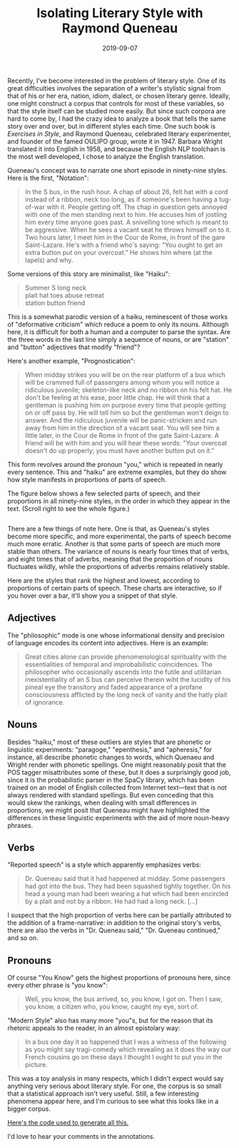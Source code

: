 #+TITLE: Isolating Literary Style with Raymond Queneau
#+DATE: 2019-09-07
#+TAGS: style; Queneau

Recently, I've become interested in the problem of literary style. One of its great difficulties involves the separation of a writer's stylistic signal from that of his or her era, nation, idiom, dialect, or chosen literary genre. Ideally, one might construct a corpus that controls for most of these variables, so that the style itself can be studied more easily. But since such corpora are hard to come by, I had the crazy idea to analyze a book that tells the same story over and over, but in different styles each time. One such book is /Exercises in Style/, and Raymond Queneau, celebrated literary experimenter, and founder of the famed OULIPO group, wrote it in 1947. Barbara Wright translated it into English in 1958, and because the English NLP toolchain is the most well developed, I chose to analyze the English translation.

Queneau's concept was to narrate one short episode in ninety-nine styles. Here is the first, "Notation":

#+BEGIN_QUOTE
  In the S bus, in the rush hour. A chap of about 26, felt hat with a cord instead of a ribbon, neck too long, as if someone's been having a tug-of-war with it. People getting off. The chap in question gets annoyed with one of the men standing next to him. He accuses him of jostling him every time anyone goes past. A snivelling tone which is meant to be aggressive. When he sees a vacant seat he throws himself on to it. Two hours later, I meet him in the Cour de Rome, in front of the gare Saint-Lazare. He's with a friend who's saying: "You ought to get an extra button put on your overcoat." He shows him where (at the lapels) and why.
#+END_QUOTE

Some versions of this story are minimalist, like "Haiku":

#+BEGIN_QUOTE
  Summer S long neck\\
  plait hat toes abuse retreat\\
  station button friend
#+END_QUOTE

This is a somewhat parodic version of a haiku, reminescent of those works of "deformative criticism" which reduce a poem to only its nouns. Although here, it is difficult for both a human and a computer to parse the syntax. Are the three words in the last line simply a sequence of nouns, or are "station" and "button" adjectives that modify "friend"?

Here's another example, "Prognostication":

#+BEGIN_QUOTE
  When midday strikes you will be on the rear platform of a bus which will be crammed full of passengers among whom you will notice a ridiculous juvenile; skeleton-like neck and no ribbon on his felt hat. He don't be feeling at his ease, poor little chap. He will think that a gentleman is pushing him on purpose every time that people getting on or off pass by. He will tell him so but the gentleman won't deign to answer. And the ridiculous juvenile will be panic-stricken and run away from him in the direction of a vacant seat. You will see him a little later, in the Cour de Rome in front of the gate Saint-Lazare. A friend will be with him and you will hear these words: "Your overcoat doesn't do up properly; you must have another button put on it."
#+END_QUOTE

This form revolves around the pronoun "you," which is repeated in nearly every sentence. This and "haiku" are extreme examples, but they do show how style manifests in proportions of parts of speech.

The figure below shows a few selected parts of speech, and their proportions in all ninety-nine styles, in the order in which they appear in the text. (Scroll right to see the whole figure.)

#+BEGIN_HTML
  <figure id="all" style="overflow-x: scroll; width: 100%;">
#+END_HTML

#+BEGIN_HTML
  </figure>
#+END_HTML

There are a few things of note here. One is that, as Queneau's styles become more specific, and more experimental, the parts of speech become much more erratic. Another is that some parts of speech are much more stable than others. The variance of nouns is nearly four times that of verbs, and eight times that of adverbs, meaning that the proportion of nouns fluctuates wildly, while the proportions of adverbs remains relatively stable.

Here are the styles that rank the highest and lowest, according to proportions of certain parts of speech. These charts are interactive, so if you hover over a bar, it'll show you a snippet of that style.

** Adjectives
   :PROPERTIES:
   :CUSTOM_ID: adjectives
   :END:

#+BEGIN_HTML
  <figure id="ADJ">
#+END_HTML

#+BEGIN_HTML
  </figure>
#+END_HTML

The "philosophic" mode is one whose informational density and precision of language encodes its content into adjectives. Here is an example:

#+BEGIN_QUOTE
  Great cities alone can provide phenomenological spirituality with the essentialities of temporal and improbabilistic coincidences. The philosopher who occasionally ascends into the futile and utilitarian inexistentiality of an S bus can perceive therein wiht the lucidity of his pineal eye the transitory and faded appearance of a profane consciousness afflicted by the long neck of vanity and the hatly plait of ignorance.
#+END_QUOTE

** Nouns
   :PROPERTIES:
   :CUSTOM_ID: nouns
   :END:

#+BEGIN_HTML
  <figure id="NOUN">
#+END_HTML

#+BEGIN_HTML
  </figure>
#+END_HTML

Besides "haiku," most of these outliers are styles that are phonetic or linguistic experiments: "paragoge," "epenthesis," and "apheresis," for instance, all describe phonetic changes to words, which Quenaeu and Wright render with phonetic spellings. One might reasonably posit that the POS tagger misattributes some of these, but it does a surprisingly good job, since it is the probabilistic parser in the SpaCy library, which has been trained on an model of English collected from Internet text---text that is not always rendered with standard spellings. But even conceding that this would skew the rankings, when dealing with small differences in proportions, we might posit that Queneau might have highlighted the differences in these linguistic experiments with the aid of more noun-heavy phrases.

** Verbs
   :PROPERTIES:
   :CUSTOM_ID: verbs
   :END:

#+BEGIN_HTML
  <figure id="VERB">
#+END_HTML

#+BEGIN_HTML
  </figure>
#+END_HTML

"Reported speech" is a style which apparently emphasizes verbs:

#+BEGIN_QUOTE
  Dr. Queneau said that it had happened at midday. Some passengers had got into the bus. They had been squashed tightly together. On his head a young man had been wearing a hat which had been encircled by a plait and not by a ribbon. He had had a long neck. [...]
#+END_QUOTE

I suspect that the high proportion of verbs here can be partially attributed to the addition of a frame-narrative: in addition to the original story's verbs, there are also the verbs in "Dr. Queneau said," "Dr. Queneau continued," and so on.

** Pronouns
   :PROPERTIES:
   :CUSTOM_ID: pronouns
   :END:

#+BEGIN_HTML
  <figure id="PRON">
#+END_HTML

#+BEGIN_HTML
  </figure>
#+END_HTML

Of course "You Know" gets the highest proportions of pronouns here, since every other phrase is "you know":

#+BEGIN_QUOTE
  Well, you know, the bus arrived, so, you know, I got on. Then I saw, you know, a citizen who, you know, caught my eye, sort of.
#+END_QUOTE

"Modern Style" also has many more "you"s, but for the reason that its rhetoric appeals to the reader, in an almost epistolary way:

#+BEGIN_QUOTE
  In a bus one day it so happened that I was a witness of the following as you might say tragi-comedy which revealing as it does the way our French cousins go on these days I thought I ought to put you in the picture.
#+END_QUOTE

This was a toy analysis in many respects, which I didn't expect would say anything very serious about literary style. For one, the corpus is so small that a statistical approach isn't very useful. Still, a few interesting phenomena appear here, and I'm curious to see what this looks like in a bigger corpus.

[[https://gist.github.com/JonathanReeve/cacf9d874b405b621710a7436425af49][Here's the code used to generate all this.]]

I'd love to hear your comments in the annotations.

#+BEGIN_HTML
  <script src="https://cdn.jsdelivr.net/npm/vega@5"></script>
#+END_HTML

#+BEGIN_HTML
  <script src="https://cdn.jsdelivr.net/npm/vega-lite@3"></script>
#+END_HTML

#+BEGIN_HTML
  <script src="https://cdn.jsdelivr.net/npm/vega-embed@4"></script>
#+END_HTML

#+BEGIN_HTML
  <!-- Chart data here -->
#+END_HTML

#+BEGIN_HTML
  <script type="text/javascript">
    var spec = {
    "$schema": "https://vega.github.io/schema/vega-lite/v3.4.0.json",
    "config": {
      "axisX": {
        "labelLimit": 100
      },
      "mark": {
        "tooltip": null
      },
      "view": {
        "height": 300,
        "width": 400
      }
    },
    "data": {
      "name": "data-263288a4fb3e48ec102918fe75ff173f"
    },
    "datasets": {
      "data-263288a4fb3e48ec102918fe75ff173f": [
        {
          "ADJ": 0.16847826086956522,
          "ADV": 0.06521739130434782,
          "Genre": "Philosophic",
          "NOUN": 0.1956521739130435,
          "PRON": 0.016304347826086956,
          "VERB": 0.09239130434782608,
          "snippet": "\nGreat cities alone can provide phenomenological s"
        },
        {
          "ADJ": 0.15217391304347827,
          "ADV": 0.050724637681159424,
          "Genre": "Olfactory",
          "NOUN": 0.21014492753623187,
          "PRON": 0.028985507246376812,
          "VERB": 0.06521739130434782,
          "snippet": "\nIn that meridian S, apart from the habitual smell"
        },
        {
          "ADJ": 0.14516129032258066,
          "ADV": 0.04838709677419355,
          "Genre": "Back Slang",
          "NOUN": 0.45161290322580644,
          "PRON": 0.0,
          "VERB": 0.12903225806451613,
          "snippet": "\n\nUnway ayday aboutyay iddaymay onyay anyay essyay"
        },
        {
          "ADJ": 0.1380952380952381,
          "ADV": 0.014285714285714285,
          "Genre": "Apostrophe",
          "NOUN": 0.23809523809523808,
          "PRON": 0.01904761904761905,
          "VERB": 0.11904761904761904,
          "snippet": "\nO platinum-nibbed stylograph, let thy smooth and "
        },
        {
          "ADJ": 0.1044776119402985,
          "ADV": 0.03731343283582089,
          "Genre": "Mathematical",
          "NOUN": 0.2537313432835821,
          "PRON": 0.007462686567164179,
          "VERB": 0.05970149253731343,
          "snippet": "\nIn a rectangular parallepiped moving along a line"
        },
        {
          "ADJ": 0.10290237467018469,
          "ADV": 0.05013192612137203,
          "Genre": "Precious",
          "NOUN": 0.20316622691292877,
          "PRON": 0.036939313984168866,
          "VERB": 0.11609498680738786,
          "snippet": "\nIt was in the vicinity of a midday July. The sun "
        },
        {
          "ADJ": 0.1016949152542373,
          "ADV": 0.03389830508474576,
          "Genre": "Apheresis",
          "NOUN": 0.3559322033898305,
          "PRON": 0.01694915254237288,
          "VERB": 0.0847457627118644,
          "snippet": "\nOt us sengers. Ticed ung an eck embled at affe ri"
        },
        {
          "ADJ": 0.1016949152542373,
          "ADV": 0.11864406779661017,
          "Genre": "Present",
          "NOUN": 0.1864406779661017,
          "PRON": 0.00847457627118644,
          "VERB": 0.1271186440677966,
          "snippet": "\nAt midday the heat coils round the feet of bus pa"
        },
        {
          "ADJ": 0.10144927536231885,
          "ADV": 0.06763285024154589,
          "Genre": "Tactile",
          "NOUN": 0.1932367149758454,
          "PRON": 0.04830917874396135,
          "VERB": 0.0966183574879227,
          "snippet": "\nBuses are soft to the touch especially if you tak"
        },
        {
          "ADJ": 0.1,
          "ADV": 0.03,
          "Genre": "Permutations by groups of 5, 6, 7 and 8 letters",
          "NOUN": 0.36,
          "PRON": 0.03,
          "VERB": 0.14,
          "snippet": "\nYtowa oneda ddays ordsmi earpl nther mofan atfor "
        },
        {
          "ADJ": 0.09497206703910614,
          "ADV": 0.0782122905027933,
          "Genre": "Abusive",
          "NOUN": 0.16201117318435754,
          "PRON": 0.055865921787709494,
          "VERB": 0.12849162011173185,
          "snippet": "\nAfter a stinking wait in the vile sun I finally g"
        },
        {
          "ADJ": 0.09302325581395349,
          "ADV": 0.06976744186046512,
          "Genre": "Sonnet",
          "NOUN": 0.13372093023255813,
          "PRON": 0.040697674418604654,
          "VERB": 0.14534883720930233,
          "snippet": "\nGlabrous was his dial and plaited was his bonnet,"
        },
        {
          "ADJ": 0.09210526315789473,
          "ADV": 0.013157894736842105,
          "Genre": "Free Verse",
          "NOUN": 0.19736842105263158,
          "PRON": 0.0,
          "VERB": 0.039473684210526314,
          "snippet": "\nthe bus\nfull\nthe heart\nempty\nthe neck\nlong\nthe ri"
        },
        {
          "ADJ": 0.09090909090909091,
          "ADV": 0.04195804195804196,
          "Genre": "Blurb",
          "NOUN": 0.20279720279720279,
          "PRON": 0.04895104895104895,
          "VERB": 0.11888111888111888,
          "snippet": "\nIn this new novel, executed with his accustomed b"
        },
        {
          "ADJ": 0.08620689655172414,
          "ADV": 0.04310344827586207,
          "Genre": "Visual",
          "NOUN": 0.20689655172413793,
          "PRON": 0.05603448275862069,
          "VERB": 0.1206896551724138,
          "snippet": "\nThe general effect is green with a white top, obl"
        },
        {
          "ADJ": 0.0,
          "ADV": 0.0,
          "Genre": "[...]",
          "NOUN": 0.0,
          "PRON": 0.0,
          "VERB": 0.0,
          "snippet": null
        },
        {
          "ADJ": 0.031914893617021274,
          "ADV": 0.010638297872340425,
          "Genre": "Metathesis",
          "NOUN": 0.2978723404255319,
          "PRON": 0.05319148936170213,
          "VERB": 0.13829787234042554,
          "snippet": "\nNoe dya aobut dimday on teh rera platform of a su"
        },
        {
          "ADJ": 0.031914893617021274,
          "ADV": 0.010638297872340425,
          "Genre": "Spoonerisms",
          "NOUN": 0.23404255319148937,
          "PRON": 0.0425531914893617,
          "VERB": 0.1276595744680851,
          "snippet": "\nOne may about didday, on the bear fatborm of a pl"
        },
        {
          "ADJ": 0.029411764705882353,
          "ADV": 0.08823529411764706,
          "Genre": "Word Game",
          "NOUN": 0.15196078431372548,
          "PRON": 0.08333333333333333,
          "VERB": 0.16176470588235295,
          "snippet": "\n(Dowry, bayonet, enemy, chapel, atmosphere, Basti"
        },
        {
          "ADJ": 0.028735632183908046,
          "ADV": 0.10727969348659004,
          "Genre": "Awkward",
          "NOUN": 0.11877394636015326,
          "PRON": 0.09003831417624521,
          "VERB": 0.1839080459770115,
          "snippet": "\nI'm not used to writing. I dunno. I'd quite like "
        },
        {
          "ADJ": 0.028409090909090908,
          "ADV": 0.0625,
          "Genre": "Onomatopeia",
          "NOUN": 0.1590909090909091,
          "PRON": 0.056818181818181816,
          "VERB": 0.13636363636363635,
          "snippet": "\nOn the platform, pla pla pla, of a bus, chuff chu"
        },
        {
          "ADJ": 0.028169014084507043,
          "ADV": 0.028169014084507043,
          "Genre": "Syncope",
          "NOUN": 0.2112676056338028,
          "PRON": 0.14084507042253522,
          "VERB": 0.14084507042253522,
          "snippet": "\nI gt io bs full opassgers. I niced a youngn with "
        },
        {
          "ADJ": 0.027906976744186046,
          "ADV": 0.06976744186046512,
          "Genre": "Parts of speech",
          "NOUN": 0.13488372093023257,
          "PRON": 0.023255813953488372,
          "VERB": 0.07906976744186046,
          "snippet": "\nARTICLES: the, an an.\nSUBSTANTIVES: day, midday, "
        },
        {
          "ADJ": 0.024096385542168676,
          "ADV": 0.060240963855421686,
          "Genre": "Notation",
          "NOUN": 0.15060240963855423,
          "PRON": 0.0963855421686747,
          "VERB": 0.14457831325301204,
          "snippet": "\nIn the S bus, in the rush hour. A chap of about 2"
        },
        {
          "ADJ": 0.023809523809523808,
          "ADV": 0.015873015873015872,
          "Genre": "Anagrams",
          "NOUN": 0.2619047619047619,
          "PRON": 0.10317460317460317,
          "VERB": 0.11904761904761904,
          "snippet": "\nIn het s sub in het hurs hour a pach of tabou swi"
        },
        {
          "ADJ": 0.022108843537414966,
          "ADV": 0.05272108843537415,
          "Genre": "Unexpected",
          "NOUN": 0.07653061224489796,
          "PRON": 0.0782312925170068,
          "VERB": 0.15476190476190477,
          "snippet": "\nThey were sitting round a cafe table when Albert "
        },
        {
          "ADJ": 0.01904761904761905,
          "ADV": 0.01904761904761905,
          "Genre": "Apocope",
          "NOUN": 0.18095238095238095,
          "PRON": 0.11428571428571428,
          "VERB": 0.1523809523809524,
          "snippet": "\nI g into a bu full of passen. I no a yo ma whose "
        },
        {
          "ADJ": 0.018518518518518517,
          "ADV": 0.037037037037037035,
          "Genre": "Casual",
          "NOUN": 0.09259259259259259,
          "PRON": 0.1,
          "VERB": 0.12222222222222222,
          "snippet": "\nI\nI get on the bus.\n\"Is this right for the Porte "
        },
        {
          "ADJ": 0.006134969325153374,
          "ADV": 0.05521472392638037,
          "Genre": "You Know",
          "NOUN": 0.07975460122699386,
          "PRON": 0.17177914110429449,
          "VERB": 0.19631901840490798,
          "snippet": "\nWell, you know, the bus arrived, so, you know, I "
        },
        {
          "ADJ": 0.0,
          "ADV": 0.04,
          "Genre": "Telegraphic",
          "NOUN": 0.28,
          "PRON": 0.0,
          "VERB": 0.14,
          "snippet": "\nBUS CROWDED STOP YNGMAN LONGNECK PLAITENCIRCLED H"
        },
        {
          "ADJ": 0.0,
          "ADV": 0.0,
          "Genre": "Interjections",
          "NOUN": 0.07407407407407407,
          "PRON": 0.0,
          "VERB": 0.0,
          "snippet": "\nPsst! h'm! ah! oh! hem! ah! ha! hey! well! oh! po"
        }
      ]
    },
    "encoding": {
      "tooltip": {
        "field": "snippet",
        "type": "nominal"
      },
      "x": {
        "field": "Genre",
        "sort": [
          "Philosophic",
          "Olfactory",
          "Back Slang",
          "Apostrophe",
          "Mathematical",
          "Precious",
          "Apheresis",
          "Present",
          "Tactile",
          "Permutations by groups of 5, 6, 7 and 8 letters",
          "Abusive",
          "Sonnet",
          "Free Verse",
          "Blurb",
          "Visual",
          "[...]",
          "Metathesis",
          "Spoonerisms",
          "Word Game",
          "Awkward",
          "Onomatopeia",
          "Syncope",
          "Parts of speech",
          "Notation",
          "Anagrams",
          "Unexpected",
          "Apocope",
          "Casual",
          "You Know",
          "Telegraphic",
          "Interjections"
        ],
        "title": "Style",
        "type": "nominal"
      },
      "y": {
        "field": "ADJ",
        "title": "Proportion of adjectives",
        "type": "quantitative"
      }
    },
    "mark": "bar"
  };
    var opt = {"renderer": "canvas", "actions": false};
    vegaEmbed("#ADJ", spec, opt);
  </script>
#+END_HTML

#+BEGIN_HTML
  <script type="text/javascript">
    var spec = {
    "$schema": "https://vega.github.io/schema/vega-lite/v3.4.0.json",
    "config": {
      "axisX": {
        "labelLimit": 100
      },
      "mark": {
        "tooltip": null
      },
      "view": {
        "height": 300,
        "width": 400
      }
    },
    "data": {
      "name": "data-aff73b27d4040ddd4aa1f4088a2a934b"
    },
    "datasets": {
      "data-aff73b27d4040ddd4aa1f4088a2a934b": [
        {
          "ADJ": 0.0625,
          "ADV": 0.0,
          "Genre": "Haiku",
          "NOUN": 0.625,
          "PRON": 0.0,
          "VERB": 0.0,
          "snippet": "\nSummer S long neck\nplait hat toes abuse retreat\ns"
        },
        {
          "ADJ": 0.06349206349206349,
          "ADV": 0.03968253968253968,
          "Genre": "Paragoge",
          "NOUN": 0.4523809523809524,
          "PRON": 0.015873015873015872,
          "VERB": 0.07142857142857142,
          "snippet": "\nOner dayt abouth middayt ona thed reary platforma"
        },
        {
          "ADJ": 0.14516129032258066,
          "ADV": 0.04838709677419355,
          "Genre": "Back Slang",
          "NOUN": 0.45161290322580644,
          "PRON": 0.0,
          "VERB": 0.12903225806451613,
          "snippet": "\n\nUnway ayday aboutyay iddaymay onyay anyay essyay"
        },
        {
          "ADJ": 0.07751937984496124,
          "ADV": 0.03875968992248062,
          "Genre": "Epenthesis",
          "NOUN": 0.3643410852713178,
          "PRON": 0.015503875968992248,
          "VERB": 0.13953488372093023,
          "snippet": "\nOnce dazy abogut mildday own thye repar platforum"
        },
        {
          "ADJ": 0.1,
          "ADV": 0.03,
          "Genre": "Permutations by groups of 5, 6, 7 and 8 letters",
          "NOUN": 0.36,
          "PRON": 0.03,
          "VERB": 0.14,
          "snippet": "\nYtowa oneda ddays ordsmi earpl nther mofan atfor "
        },
        {
          "ADJ": 0.1016949152542373,
          "ADV": 0.03389830508474576,
          "Genre": "Apheresis",
          "NOUN": 0.3559322033898305,
          "PRON": 0.01694915254237288,
          "VERB": 0.0847457627118644,
          "snippet": "\nOt us sengers. Ticed ung an eck embled at affe ri"
        },
        {
          "ADJ": 0.06622516556291391,
          "ADV": 0.026490066225165563,
          "Genre": "Permutations by groups of 2, 3, 4 and 5 letters",
          "NOUN": 0.3509933774834437,
          "PRON": 0.039735099337748346,
          "VERB": 0.052980132450331126,
          "snippet": "\nEd on to ay rd wa id sm yo da he nt ar re at pl r"
        },
        {
          "ADJ": 0.06153846153846154,
          "ADV": 0.023076923076923078,
          "Genre": "Prosthesis",
          "NOUN": 0.3384615384615385,
          "PRON": 0.007692307692307693,
          "VERB": 0.11538461538461539,
          "snippet": "\nBode aday gabout mmidday, con dthe drear splatfro"
        },
        {
          "ADJ": 0.04,
          "ADV": 0.016,
          "Genre": "For ze Frrensh",
          "NOUN": 0.336,
          "PRON": 0.0,
          "VERB": 0.112,
          "snippet": "\n\n(Pour lay Zanglay)\n\nWurn dayee abaout meeddayee "
        },
        {
          "ADJ": 0.05785123966942149,
          "ADV": 0.0,
          "Genre": "Dog Latin",
          "NOUN": 0.32231404958677684,
          "PRON": 0.008264462809917356,
          "VERB": 0.049586776859504134,
          "snippet": "\nSol erat in regionem zenithi et calor atmospheri "
        },
        {
          "ADJ": 0.031914893617021274,
          "ADV": 0.010638297872340425,
          "Genre": "Metathesis",
          "NOUN": 0.2978723404255319,
          "PRON": 0.05319148936170213,
          "VERB": 0.13829787234042554,
          "snippet": "\nNoe dya aobut dimday on teh rera platform of a su"
        },
        {
          "ADJ": 0.0625,
          "ADV": 0.0703125,
          "Genre": "Permutations by groups of 9, 10, 11 and letters",
          "NOUN": 0.2890625,
          "PRON": 0.0703125,
          "VERB": 0.140625,
          "snippet": "\nArds midda one day tow r platform yon the rea saw"
        },
        {
          "ADJ": 0.0,
          "ADV": 0.04,
          "Genre": "Telegraphic",
          "NOUN": 0.28,
          "PRON": 0.0,
          "VERB": 0.14,
          "snippet": "\nBUS CROWDED STOP YNGMAN LONGNECK PLAITENCIRCLED H"
        },
        {
          "ADJ": 0.04854368932038835,
          "ADV": 0.0970873786407767,
          "Genre": "More or Less",
          "NOUN": 0.2621359223300971,
          "PRON": 0.06796116504854369,
          "VERB": 0.0970873786407767,
          "snippet": "\nWon date bout mid Dane the plait former finesse b"
        },
        {
          "ADJ": 0.023809523809523808,
          "ADV": 0.015873015873015872,
          "Genre": "Anagrams",
          "NOUN": 0.2619047619047619,
          "PRON": 0.10317460317460317,
          "VERB": 0.11904761904761904,
          "snippet": "\nIn het s sub in het hurs hour a pach of tabou swi"
        },
        {
          "ADJ": 0.0,
          "ADV": 0.0,
          "Genre": "[...]",
          "NOUN": 0.0,
          "PRON": 0.0,
          "VERB": 0.0,
          "snippet": null
        },
        {
          "ADJ": 0.09302325581395349,
          "ADV": 0.06976744186046512,
          "Genre": "Sonnet",
          "NOUN": 0.13372093023255813,
          "PRON": 0.040697674418604654,
          "VERB": 0.14534883720930233,
          "snippet": "\nGlabrous was his dial and plaited was his bonnet,"
        },
        {
          "ADJ": 0.04923076923076923,
          "ADV": 0.07076923076923076,
          "Genre": "Modern Style",
          "NOUN": 0.13230769230769232,
          "PRON": 0.13538461538461538,
          "VERB": 0.18461538461538463,
          "snippet": "\nIn a bus one day it so happened that I was a witn"
        },
        {
          "ADJ": 0.057432432432432436,
          "ADV": 0.06418918918918919,
          "Genre": "Exclamations",
          "NOUN": 0.12837837837837837,
          "PRON": 0.08783783783783784,
          "VERB": 0.10810810810810811,
          "snippet": "\nGoodness! Twelve o'clock! time for the bus! what "
        },
        {
          "ADJ": 0.028735632183908046,
          "ADV": 0.10727969348659004,
          "Genre": "Awkward",
          "NOUN": 0.11877394636015326,
          "PRON": 0.09003831417624521,
          "VERB": 0.1839080459770115,
          "snippet": "\nI'm not used to writing. I dunno. I'd quite like "
        },
        {
          "ADJ": 0.037162162162162164,
          "ADV": 0.048986486486486486,
          "Genre": "Opera English",
          "NOUN": 0.11486486486486487,
          "PRON": 0.07432432432432433,
          "VERB": 0.11148648648648649,
          "snippet": "\n\nACT I.\n\nThe Dandy, His Neighbour, The Conductor,"
        },
        {
          "ADJ": 0.05405405405405406,
          "ADV": 0.0945945945945946,
          "Genre": "The Subjective Side",
          "NOUN": 0.11486486486486487,
          "PRON": 0.08108108108108109,
          "VERB": 0.17567567567567569,
          "snippet": "\nI was not displeased wiht my attire that day. I w"
        },
        {
          "ADJ": 0.07865168539325842,
          "ADV": 0.033707865168539325,
          "Genre": "Word-composition",
          "NOUN": 0.11235955056179775,
          "PRON": 0.15730337078651685,
          "VERB": 0.20224719101123595,
          "snippet": "\nI was plat-bus-forming co-massitudinarily in a lu"
        },
        {
          "ADJ": 0.04597701149425287,
          "ADV": 0.040229885057471264,
          "Genre": "Reported Speech",
          "NOUN": 0.10919540229885058,
          "PRON": 0.08620689655172414,
          "VERB": 0.2471264367816092,
          "snippet": "\n\nDr. Queneau said that it had happened at midday."
        },
        {
          "ADJ": 0.06015037593984962,
          "ADV": 0.08270676691729323,
          "Genre": "Surprises",
          "NOUN": 0.10526315789473684,
          "PRON": 0.09774436090225563,
          "VERB": 0.18045112781954886,
          "snippet": "\nHow tightly packed in we were on that bus platfor"
        },
        {
          "ADJ": 0.06666666666666667,
          "ADV": 0.1,
          "Genre": "Litotes",
          "NOUN": 0.1,
          "PRON": 0.11666666666666667,
          "VERB": 0.18333333333333332,
          "snippet": "\nSome of us were travelling together. A young man,"
        },
        {
          "ADJ": 0.018518518518518517,
          "ADV": 0.037037037037037035,
          "Genre": "Casual",
          "NOUN": 0.09259259259259259,
          "PRON": 0.1,
          "VERB": 0.12222222222222222,
          "snippet": "\nI\nI get on the bus.\n\"Is this right for the Porte "
        },
        {
          "ADJ": 0.006134969325153374,
          "ADV": 0.05521472392638037,
          "Genre": "You Know",
          "NOUN": 0.07975460122699386,
          "PRON": 0.17177914110429449,
          "VERB": 0.19631901840490798,
          "snippet": "\nWell, you know, the bus arrived, so, you know, I "
        },
        {
          "ADJ": 0.022108843537414966,
          "ADV": 0.05272108843537415,
          "Genre": "Unexpected",
          "NOUN": 0.07653061224489796,
          "PRON": 0.0782312925170068,
          "VERB": 0.15476190476190477,
          "snippet": "\nThey were sitting round a cafe table when Albert "
        },
        {
          "ADJ": 0.0,
          "ADV": 0.0,
          "Genre": "Interjections",
          "NOUN": 0.07407407407407407,
          "PRON": 0.0,
          "VERB": 0.0,
          "snippet": "\nPsst! h'm! ah! oh! hem! ah! ha! hey! well! oh! po"
        },
        {
          "ADJ": 0.03333333333333333,
          "ADV": 0.09166666666666666,
          "Genre": "Proper Names",
          "NOUN": 0.05,
          "PRON": 0.041666666666666664,
          "VERB": 0.11666666666666667,
          "snippet": "\nOn the back Josephine of a full Leo, I noticed Th"
        }
      ]
    },
    "encoding": {
      "tooltip": {
        "field": "snippet",
        "type": "nominal"
      },
      "x": {
        "field": "Genre",
        "sort": [
          "Haiku",
          "Paragoge",
          "Back Slang",
          "Epenthesis",
          "Permutations by groups of 5, 6, 7 and 8 letters",
          "Apheresis",
          "Permutations by groups of 2, 3, 4 and 5 letters",
          "Prosthesis",
          "For ze Frrensh",
          "Dog Latin",
          "Metathesis",
          "Permutations by groups of 9, 10, 11 and letters",
          "Telegraphic",
          "More or Less",
          "Anagrams",
          "[...]",
          "Sonnet",
          "Modern Style",
          "Exclamations",
          "Awkward",
          "Opera English",
          "The Subjective Side",
          "Word-composition",
          "Reported Speech",
          "Surprises",
          "Litotes",
          "Casual",
          "You Know",
          "Unexpected",
          "Interjections",
          "Proper Names"
        ],
        "title": "Style",
        "type": "nominal"
      },
      "y": {
        "field": "NOUN",
        "title": "Proportion of nouns",
        "type": "quantitative"
      }
    },
    "mark": "bar"
  };
    var opt = {"renderer": "canvas", "actions": false};
    vegaEmbed("#NOUN", spec, opt);
  </script>
#+END_HTML

#+BEGIN_HTML
  <script type="text/javascript">
    var spec = {
    "$schema": "https://vega.github.io/schema/vega-lite/v3.4.0.json",
    "config": {
      "axisX": {
        "labelLimit": 100
      },
      "mark": {
        "tooltip": null
      },
      "view": {
        "height": 300,
        "width": 400
      }
    },
    "data": {
      "name": "data-918971dea1a45f0472721dec48effd4d"
    },
    "datasets": {
      "data-918971dea1a45f0472721dec48effd4d": [
        {
          "ADJ": 0.04597701149425287,
          "ADV": 0.040229885057471264,
          "Genre": "Reported Speech",
          "NOUN": 0.10919540229885058,
          "PRON": 0.08620689655172414,
          "VERB": 0.2471264367816092,
          "snippet": "\n\nDr. Queneau said that it had happened at midday."
        },
        {
          "ADJ": 0.05027932960893855,
          "ADV": 0.03910614525139665,
          "Genre": "Passive",
          "NOUN": 0.1452513966480447,
          "PRON": 0.07262569832402235,
          "VERB": 0.2122905027932961,
          "snippet": "\nIt was midday. The bus was being got into by pass"
        },
        {
          "ADJ": 0.04519774011299435,
          "ADV": 0.05649717514124294,
          "Genre": "Prognostication",
          "NOUN": 0.15254237288135594,
          "PRON": 0.0847457627118644,
          "VERB": 0.2033898305084746,
          "snippet": "\nWhen midday strikes you will be on the rear platf"
        },
        {
          "ADJ": 0.07865168539325842,
          "ADV": 0.033707865168539325,
          "Genre": "Word-composition",
          "NOUN": 0.11235955056179775,
          "PRON": 0.15730337078651685,
          "VERB": 0.20224719101123595,
          "snippet": "\nI was plat-bus-forming co-massitudinarily in a lu"
        },
        {
          "ADJ": 0.05970149253731343,
          "ADV": 0.029850746268656716,
          "Genre": "Medical",
          "NOUN": 0.17164179104477612,
          "PRON": 0.09701492537313433,
          "VERB": 0.20149253731343283,
          "snippet": "\nAfter a short session of heliotherapy I was afrai"
        },
        {
          "ADJ": 0.053475935828877004,
          "ADV": 0.0855614973262032,
          "Genre": "Asides",
          "NOUN": 0.1497326203208556,
          "PRON": 0.10695187165775401,
          "VERB": 0.19786096256684493,
          "snippet": "\nThe bus arrived bulging with passengers. Only hop"
        },
        {
          "ADJ": 0.006134969325153374,
          "ADV": 0.05521472392638037,
          "Genre": "You Know",
          "NOUN": 0.07975460122699386,
          "PRON": 0.17177914110429449,
          "VERB": 0.19631901840490798,
          "snippet": "\nWell, you know, the bus arrived, so, you know, I "
        },
        {
          "ADJ": 0.05154639175257732,
          "ADV": 0.020618556701030927,
          "Genre": "Retrograde",
          "NOUN": 0.15463917525773196,
          "PRON": 0.09278350515463918,
          "VERB": 0.18556701030927836,
          "snippet": "\nYou ought to put another button on your overcoat,"
        },
        {
          "ADJ": 0.04923076923076923,
          "ADV": 0.07076923076923076,
          "Genre": "Modern Style",
          "NOUN": 0.13230769230769232,
          "PRON": 0.13538461538461538,
          "VERB": 0.18461538461538463,
          "snippet": "\nIn a bus one day it so happened that I was a witn"
        },
        {
          "ADJ": 0.028735632183908046,
          "ADV": 0.10727969348659004,
          "Genre": "Awkward",
          "NOUN": 0.11877394636015326,
          "PRON": 0.09003831417624521,
          "VERB": 0.1839080459770115,
          "snippet": "\nI'm not used to writing. I dunno. I'd quite like "
        },
        {
          "ADJ": 0.06666666666666667,
          "ADV": 0.1,
          "Genre": "Litotes",
          "NOUN": 0.1,
          "PRON": 0.11666666666666667,
          "VERB": 0.18333333333333332,
          "snippet": "\nSome of us were travelling together. A young man,"
        },
        {
          "ADJ": 0.06015037593984962,
          "ADV": 0.08270676691729323,
          "Genre": "Surprises",
          "NOUN": 0.10526315789473684,
          "PRON": 0.09774436090225563,
          "VERB": 0.18045112781954886,
          "snippet": "\nHow tightly packed in we were on that bus platfor"
        },
        {
          "ADJ": 0.04032258064516129,
          "ADV": 0.08870967741935484,
          "Genre": "Antiphrasis",
          "NOUN": 0.16129032258064516,
          "PRON": 0.06451612903225806,
          "VERB": 0.1774193548387097,
          "snippet": "\nMidnight. It's raining. The buses go by nearly em"
        },
        {
          "ADJ": 0.05976095617529881,
          "ADV": 0.06573705179282868,
          "Genre": "Feminine",
          "NOUN": 0.14342629482071714,
          "PRON": 0.11155378486055777,
          "VERB": 0.17729083665338646,
          "snippet": "\nLot of clots! Today round about midday (goodness "
        },
        {
          "ADJ": 0.05405405405405406,
          "ADV": 0.0945945945945946,
          "Genre": "The Subjective Side",
          "NOUN": 0.11486486486486487,
          "PRON": 0.08108108108108109,
          "VERB": 0.17567567567567569,
          "snippet": "\nI was not displeased wiht my attire that day. I w"
        },
        {
          "ADJ": 0.0,
          "ADV": 0.0,
          "Genre": "[...]",
          "NOUN": 0.0,
          "PRON": 0.0,
          "VERB": 0.0,
          "snippet": null
        },
        {
          "ADJ": 0.16847826086956522,
          "ADV": 0.06521739130434782,
          "Genre": "Philosophic",
          "NOUN": 0.1956521739130435,
          "PRON": 0.016304347826086956,
          "VERB": 0.09239130434782608,
          "snippet": "\nGreat cities alone can provide phenomenological s"
        },
        {
          "ADJ": 0.05405405405405406,
          "ADV": 0.010810810810810811,
          "Genre": "Logical Analysis",
          "NOUN": 0.2,
          "PRON": 0.02702702702702703,
          "VERB": 0.08648648648648649,
          "snippet": "\nBus.\nPlatform.\nBus platform. That's the place.\nMi"
        },
        {
          "ADJ": 0.04291845493562232,
          "ADV": 0.030042918454935622,
          "Genre": "Precision",
          "NOUN": 0.22317596566523606,
          "PRON": 0.017167381974248927,
          "VERB": 0.08583690987124463,
          "snippet": "\n\nIn a bus of the S-line, 10 metres long, 3 wide, "
        },
        {
          "ADJ": 0.1016949152542373,
          "ADV": 0.03389830508474576,
          "Genre": "Apheresis",
          "NOUN": 0.3559322033898305,
          "PRON": 0.01694915254237288,
          "VERB": 0.0847457627118644,
          "snippet": "\nOt us sengers. Ticed ung an eck embled at affe ri"
        },
        {
          "ADJ": 0.05782312925170068,
          "ADV": 0.02040816326530612,
          "Genre": "Comedy",
          "NOUN": 0.1836734693877551,
          "PRON": 0.05782312925170068,
          "VERB": 0.08163265306122448,
          "snippet": "\nACT ONE\nScene 1\nOn the back platform of an S bus,"
        },
        {
          "ADJ": 0.04477611940298507,
          "ADV": 0.014925373134328358,
          "Genre": "Negativities",
          "NOUN": 0.1691542288557214,
          "PRON": 0.05970149253731343,
          "VERB": 0.07960199004975124,
          "snippet": "\nIt was neither a boat, nor an aeroplane, but a te"
        },
        {
          "ADJ": 0.027906976744186046,
          "ADV": 0.06976744186046512,
          "Genre": "Parts of speech",
          "NOUN": 0.13488372093023257,
          "PRON": 0.023255813953488372,
          "VERB": 0.07906976744186046,
          "snippet": "\nARTICLES: the, an an.\nSUBSTANTIVES: day, midday, "
        },
        {
          "ADJ": 0.06349206349206349,
          "ADV": 0.03968253968253968,
          "Genre": "Paragoge",
          "NOUN": 0.4523809523809524,
          "PRON": 0.015873015873015872,
          "VERB": 0.07142857142857142,
          "snippet": "\nOner dayt abouth middayt ona thed reary platforma"
        },
        {
          "ADJ": 0.15217391304347827,
          "ADV": 0.050724637681159424,
          "Genre": "Olfactory",
          "NOUN": 0.21014492753623187,
          "PRON": 0.028985507246376812,
          "VERB": 0.06521739130434782,
          "snippet": "\nIn that meridian S, apart from the habitual smell"
        },
        {
          "ADJ": 0.1044776119402985,
          "ADV": 0.03731343283582089,
          "Genre": "Mathematical",
          "NOUN": 0.2537313432835821,
          "PRON": 0.007462686567164179,
          "VERB": 0.05970149253731343,
          "snippet": "\nIn a rectangular parallepiped moving along a line"
        },
        {
          "ADJ": 0.06622516556291391,
          "ADV": 0.026490066225165563,
          "Genre": "Permutations by groups of 2, 3, 4 and 5 letters",
          "NOUN": 0.3509933774834437,
          "PRON": 0.039735099337748346,
          "VERB": 0.052980132450331126,
          "snippet": "\nEd on to ay rd wa id sm yo da he nt ar re at pl r"
        },
        {
          "ADJ": 0.05785123966942149,
          "ADV": 0.0,
          "Genre": "Dog Latin",
          "NOUN": 0.32231404958677684,
          "PRON": 0.008264462809917356,
          "VERB": 0.049586776859504134,
          "snippet": "\nSol erat in regionem zenithi et calor atmospheri "
        },
        {
          "ADJ": 0.09210526315789473,
          "ADV": 0.013157894736842105,
          "Genre": "Free Verse",
          "NOUN": 0.19736842105263158,
          "PRON": 0.0,
          "VERB": 0.039473684210526314,
          "snippet": "\nthe bus\nfull\nthe heart\nempty\nthe neck\nlong\nthe ri"
        },
        {
          "ADJ": 0.0625,
          "ADV": 0.0,
          "Genre": "Haiku",
          "NOUN": 0.625,
          "PRON": 0.0,
          "VERB": 0.0,
          "snippet": "\nSummer S long neck\nplait hat toes abuse retreat\ns"
        },
        {
          "ADJ": 0.0,
          "ADV": 0.0,
          "Genre": "Interjections",
          "NOUN": 0.07407407407407407,
          "PRON": 0.0,
          "VERB": 0.0,
          "snippet": "\nPsst! h'm! ah! oh! hem! ah! ha! hey! well! oh! po"
        }
      ]
    },
    "encoding": {
      "tooltip": {
        "field": "snippet",
        "type": "nominal"
      },
      "x": {
        "field": "Genre",
        "sort": [
          "Reported Speech",
          "Passive",
          "Prognostication",
          "Word-composition",
          "Medical",
          "Asides",
          "You Know",
          "Retrograde",
          "Modern Style",
          "Awkward",
          "Litotes",
          "Surprises",
          "Antiphrasis",
          "Feminine",
          "The Subjective Side",
          "[...]",
          "Philosophic",
          "Logical Analysis",
          "Precision",
          "Apheresis",
          "Comedy",
          "Negativities",
          "Parts of speech",
          "Paragoge",
          "Olfactory",
          "Mathematical",
          "Permutations by groups of 2, 3, 4 and 5 letters",
          "Dog Latin",
          "Free Verse",
          "Haiku",
          "Interjections"
        ],
        "title": "Style",
        "type": "nominal"
      },
      "y": {
        "field": "VERB",
        "title": "Proportion of verbs",
        "type": "quantitative"
      }
    },
    "mark": "bar"
  };
    var opt = {"renderer": "canvas", "actions": false};
    vegaEmbed("#VERB", spec, opt);
  </script>
#+END_HTML

#+BEGIN_HTML
  <script type="text/javascript">
    var spec = {
    "$schema": "https://vega.github.io/schema/vega-lite/v3.4.0.json",
    "config": {
      "axisX": {
        "labelLimit": 100
      },
      "mark": {
        "tooltip": null
      },
      "view": {
        "height": 300,
        "width": 400
      }
    },
    "data": {
      "name": "data-672af2b445cd2cbb50f7337fc27a7b5c"
    },
    "datasets": {
      "data-672af2b445cd2cbb50f7337fc27a7b5c": [
        {
          "ADJ": 0.006134969325153374,
          "ADV": 0.05521472392638037,
          "Genre": "You Know",
          "NOUN": 0.07975460122699386,
          "PRON": 0.17177914110429449,
          "VERB": 0.19631901840490798,
          "snippet": "\nWell, you know, the bus arrived, so, you know, I "
        },
        {
          "ADJ": 0.07865168539325842,
          "ADV": 0.033707865168539325,
          "Genre": "Word-composition",
          "NOUN": 0.11235955056179775,
          "PRON": 0.15730337078651685,
          "VERB": 0.20224719101123595,
          "snippet": "\nI was plat-bus-forming co-massitudinarily in a lu"
        },
        {
          "ADJ": 0.028169014084507043,
          "ADV": 0.028169014084507043,
          "Genre": "Syncope",
          "NOUN": 0.2112676056338028,
          "PRON": 0.14084507042253522,
          "VERB": 0.14084507042253522,
          "snippet": "\nI gt io bs full opassgers. I niced a youngn with "
        },
        {
          "ADJ": 0.04923076923076923,
          "ADV": 0.07076923076923076,
          "Genre": "Modern Style",
          "NOUN": 0.13230769230769232,
          "PRON": 0.13538461538461538,
          "VERB": 0.18461538461538463,
          "snippet": "\nIn a bus one day it so happened that I was a witn"
        },
        {
          "ADJ": 0.06028368794326241,
          "ADV": 0.06028368794326241,
          "Genre": "Speaking Personally",
          "NOUN": 0.1347517730496454,
          "PRON": 0.12056737588652482,
          "VERB": 0.1702127659574468,
          "snippet": "\n\nThat's something I do understand: a chap who goe"
        },
        {
          "ADJ": 0.06666666666666667,
          "ADV": 0.1,
          "Genre": "Litotes",
          "NOUN": 0.1,
          "PRON": 0.11666666666666667,
          "VERB": 0.18333333333333332,
          "snippet": "\nSome of us were travelling together. A young man,"
        },
        {
          "ADJ": 0.01904761904761905,
          "ADV": 0.01904761904761905,
          "Genre": "Apocope",
          "NOUN": 0.18095238095238095,
          "PRON": 0.11428571428571428,
          "VERB": 0.1523809523809524,
          "snippet": "\nI g into a bu full of passen. I no a yo ma whose "
        },
        {
          "ADJ": 0.05976095617529881,
          "ADV": 0.06573705179282868,
          "Genre": "Feminine",
          "NOUN": 0.14342629482071714,
          "PRON": 0.11155378486055777,
          "VERB": 0.17729083665338646,
          "snippet": "\nLot of clots! Today round about midday (goodness "
        },
        {
          "ADJ": 0.053475935828877004,
          "ADV": 0.0855614973262032,
          "Genre": "Asides",
          "NOUN": 0.1497326203208556,
          "PRON": 0.10695187165775401,
          "VERB": 0.19786096256684493,
          "snippet": "\nThe bus arrived bulging with passengers. Only hop"
        },
        {
          "ADJ": 0.06451612903225806,
          "ADV": 0.016129032258064516,
          "Genre": "Synchesis",
          "NOUN": 0.13709677419354838,
          "PRON": 0.10483870967741936,
          "VERB": 0.16129032258064516,
          "snippet": "\nRidiculous young man, as I was on an S bus one da"
        },
        {
          "ADJ": 0.08064516129032258,
          "ADV": 0.04838709677419355,
          "Genre": "The Rainbow",
          "NOUN": 0.16129032258064516,
          "PRON": 0.10483870967741936,
          "VERB": 0.14516129032258066,
          "snippet": "\nOne day I happened to be on the platform of a vio"
        },
        {
          "ADJ": 0.023809523809523808,
          "ADV": 0.015873015873015872,
          "Genre": "Anagrams",
          "NOUN": 0.2619047619047619,
          "PRON": 0.10317460317460317,
          "VERB": 0.11904761904761904,
          "snippet": "\nIn het s sub in het hurs hour a pach of tabou swi"
        },
        {
          "ADJ": 0.018518518518518517,
          "ADV": 0.037037037037037035,
          "Genre": "Casual",
          "NOUN": 0.09259259259259259,
          "PRON": 0.1,
          "VERB": 0.12222222222222222,
          "snippet": "\nI\nI get on the bus.\n\"Is this right for the Porte "
        },
        {
          "ADJ": 0.03546099290780142,
          "ADV": 0.03546099290780142,
          "Genre": "West Indian",
          "NOUN": 0.18439716312056736,
          "PRON": 0.09929078014184398,
          "VERB": 0.1347517730496454,
          "snippet": "\n\nIn a bus with bags of people on, only room for t"
        },
        {
          "ADJ": 0.06015037593984962,
          "ADV": 0.08270676691729323,
          "Genre": "Surprises",
          "NOUN": 0.10526315789473684,
          "PRON": 0.09774436090225563,
          "VERB": 0.18045112781954886,
          "snippet": "\nHow tightly packed in we were on that bus platfor"
        },
        {
          "ADJ": 0.0,
          "ADV": 0.0,
          "Genre": "[...]",
          "NOUN": 0.0,
          "PRON": 0.0,
          "VERB": 0.0,
          "snippet": null
        },
        {
          "ADJ": 0.04918032786885246,
          "ADV": 0.029508196721311476,
          "Genre": "Cockney",
          "NOUN": 0.21967213114754097,
          "PRON": 0.01639344262295082,
          "VERB": 0.10163934426229508,
          "snippet": "\nSo A'm stand'n n' ahtsoider vis frog bus when A s"
        },
        {
          "ADJ": 0.16847826086956522,
          "ADV": 0.06521739130434782,
          "Genre": "Philosophic",
          "NOUN": 0.1956521739130435,
          "PRON": 0.016304347826086956,
          "VERB": 0.09239130434782608,
          "snippet": "\nGreat cities alone can provide phenomenological s"
        },
        {
          "ADJ": 0.06349206349206349,
          "ADV": 0.03968253968253968,
          "Genre": "Paragoge",
          "NOUN": 0.4523809523809524,
          "PRON": 0.015873015873015872,
          "VERB": 0.07142857142857142,
          "snippet": "\nOner dayt abouth middayt ona thed reary platforma"
        },
        {
          "ADJ": 0.07751937984496124,
          "ADV": 0.03875968992248062,
          "Genre": "Epenthesis",
          "NOUN": 0.3643410852713178,
          "PRON": 0.015503875968992248,
          "VERB": 0.13953488372093023,
          "snippet": "\nOnce dazy abogut mildday own thye repar platforum"
        },
        {
          "ADJ": 0.04390243902439024,
          "ADV": 0.02926829268292683,
          "Genre": "Auditory",
          "NOUN": 0.21951219512195122,
          "PRON": 0.00975609756097561,
          "VERB": 0.15121951219512195,
          "snippet": "\nQuacking and letting off, the S came rasping to a"
        },
        {
          "ADJ": 0.1016949152542373,
          "ADV": 0.11864406779661017,
          "Genre": "Present",
          "NOUN": 0.1864406779661017,
          "PRON": 0.00847457627118644,
          "VERB": 0.1271186440677966,
          "snippet": "\nAt midday the heat coils round the feet of bus pa"
        },
        {
          "ADJ": 0.05785123966942149,
          "ADV": 0.0,
          "Genre": "Dog Latin",
          "NOUN": 0.32231404958677684,
          "PRON": 0.008264462809917356,
          "VERB": 0.049586776859504134,
          "snippet": "\nSol erat in regionem zenithi et calor atmospheri "
        },
        {
          "ADJ": 0.06153846153846154,
          "ADV": 0.023076923076923078,
          "Genre": "Prosthesis",
          "NOUN": 0.3384615384615385,
          "PRON": 0.007692307692307693,
          "VERB": 0.11538461538461539,
          "snippet": "\nBode aday gabout mmidday, con dthe drear splatfro"
        },
        {
          "ADJ": 0.1044776119402985,
          "ADV": 0.03731343283582089,
          "Genre": "Mathematical",
          "NOUN": 0.2537313432835821,
          "PRON": 0.007462686567164179,
          "VERB": 0.05970149253731343,
          "snippet": "\nIn a rectangular parallepiped moving along a line"
        },
        {
          "ADJ": 0.0,
          "ADV": 0.0,
          "Genre": "Interjections",
          "NOUN": 0.07407407407407407,
          "PRON": 0.0,
          "VERB": 0.0,
          "snippet": "\nPsst! h'm! ah! oh! hem! ah! ha! hey! well! oh! po"
        },
        {
          "ADJ": 0.0,
          "ADV": 0.04,
          "Genre": "Telegraphic",
          "NOUN": 0.28,
          "PRON": 0.0,
          "VERB": 0.14,
          "snippet": "\nBUS CROWDED STOP YNGMAN LONGNECK PLAITENCIRCLED H"
        },
        {
          "ADJ": 0.04,
          "ADV": 0.016,
          "Genre": "For ze Frrensh",
          "NOUN": 0.336,
          "PRON": 0.0,
          "VERB": 0.112,
          "snippet": "\n\n(Pour lay Zanglay)\n\nWurn dayee abaout meeddayee "
        },
        {
          "ADJ": 0.09210526315789473,
          "ADV": 0.013157894736842105,
          "Genre": "Free Verse",
          "NOUN": 0.19736842105263158,
          "PRON": 0.0,
          "VERB": 0.039473684210526314,
          "snippet": "\nthe bus\nfull\nthe heart\nempty\nthe neck\nlong\nthe ri"
        },
        {
          "ADJ": 0.0625,
          "ADV": 0.0,
          "Genre": "Haiku",
          "NOUN": 0.625,
          "PRON": 0.0,
          "VERB": 0.0,
          "snippet": "\nSummer S long neck\nplait hat toes abuse retreat\ns"
        },
        {
          "ADJ": 0.14516129032258066,
          "ADV": 0.04838709677419355,
          "Genre": "Back Slang",
          "NOUN": 0.45161290322580644,
          "PRON": 0.0,
          "VERB": 0.12903225806451613,
          "snippet": "\n\nUnway ayday aboutyay iddaymay onyay anyay essyay"
        }
      ]
    },
    "encoding": {
      "tooltip": {
        "field": "snippet",
        "type": "nominal"
      },
      "x": {
        "field": "Genre",
        "sort": [
          "You Know",
          "Word-composition",
          "Syncope",
          "Modern Style",
          "Speaking Personally",
          "Litotes",
          "Apocope",
          "Feminine",
          "Asides",
          "Synchesis",
          "The Rainbow",
          "Anagrams",
          "Casual",
          "West Indian",
          "Surprises",
          "[...]",
          "Cockney",
          "Philosophic",
          "Paragoge",
          "Epenthesis",
          "Auditory",
          "Present",
          "Dog Latin",
          "Prosthesis",
          "Mathematical",
          "Interjections",
          "Telegraphic",
          "For ze Frrensh",
          "Free Verse",
          "Haiku",
          "Back Slang"
        ],
        "title": "Style",
        "type": "nominal"
      },
      "y": {
        "field": "PRON",
        "title": "Proportion of pronouns",
        "type": "quantitative"
      }
    },
    "mark": "bar"
  };
    var opt = {"renderer": "canvas", "actions": false};
    vegaEmbed("#PRON", spec, opt);
  </script>
#+END_HTML

#+BEGIN_HTML
  <script type="text/javascript">
    var spec = {
    "$schema": "https://vega.github.io/schema/vega-lite/v3.4.0.json",
    "config": {
      "axisX": {
        "labelLimit": 100
      },
      "mark": {
        "tooltip": null
      },
      "view": {
        "height": 300,
        "width": 400
      }
    },
    "data": {
      "name": "data-023ff465b98132baa63bafd0ce1fa5e9"
    },
    "datasets": {
      "data-023ff465b98132baa63bafd0ce1fa5e9": [
        {
          "ADJ": 0.04093567251461988,
          "ADV": 0.13450292397660818,
          "Genre": "Ignorance",
          "NOUN": 0.14619883040935672,
          "PRON": 0.0935672514619883,
          "VERB": 0.14035087719298245,
          "snippet": "\n\nPersonally, I don't know about what they want of"
        },
        {
          "ADJ": 0.1016949152542373,
          "ADV": 0.11864406779661017,
          "Genre": "Present",
          "NOUN": 0.1864406779661017,
          "PRON": 0.00847457627118644,
          "VERB": 0.1271186440677966,
          "snippet": "\nAt midday the heat coils round the feet of bus pa"
        },
        {
          "ADJ": 0.028735632183908046,
          "ADV": 0.10727969348659004,
          "Genre": "Awkward",
          "NOUN": 0.11877394636015326,
          "PRON": 0.09003831417624521,
          "VERB": 0.1839080459770115,
          "snippet": "\nI'm not used to writing. I dunno. I'd quite like "
        },
        {
          "ADJ": 0.0825242718446602,
          "ADV": 0.10679611650485436,
          "Genre": "Gustatory",
          "NOUN": 0.1941747572815534,
          "PRON": 0.019417475728155338,
          "VERB": 0.13106796116504854,
          "snippet": "\nThis particular bus had a certain taste. Curious,"
        },
        {
          "ADJ": 0.0423728813559322,
          "ADV": 0.1016949152542373,
          "Genre": "Permutations by groups of 1, 2, 3 and 4 words",
          "NOUN": 0.1864406779661017,
          "PRON": 0.07627118644067797,
          "VERB": 0.15254237288135594,
          "snippet": "\nDay one midday towards the on platform rear an of"
        },
        {
          "ADJ": 0.06666666666666667,
          "ADV": 0.1,
          "Genre": "Litotes",
          "NOUN": 0.1,
          "PRON": 0.11666666666666667,
          "VERB": 0.18333333333333332,
          "snippet": "\nSome of us were travelling together. A young man,"
        },
        {
          "ADJ": 0.060836501901140684,
          "ADV": 0.09885931558935361,
          "Genre": "Probabilist",
          "NOUN": 0.17490494296577946,
          "PRON": 0.049429657794676805,
          "VERB": 0.155893536121673,
          "snippet": "\nThe contacts between inhabitants of a large town "
        },
        {
          "ADJ": 0.04854368932038835,
          "ADV": 0.0970873786407767,
          "Genre": "More or Less",
          "NOUN": 0.2621359223300971,
          "PRON": 0.06796116504854369,
          "VERB": 0.0970873786407767,
          "snippet": "\nWon date bout mid Dane the plait former finesse b"
        },
        {
          "ADJ": 0.05405405405405406,
          "ADV": 0.0945945945945946,
          "Genre": "The Subjective Side",
          "NOUN": 0.11486486486486487,
          "PRON": 0.08108108108108109,
          "VERB": 0.17567567567567569,
          "snippet": "\nI was not displeased wiht my attire that day. I w"
        },
        {
          "ADJ": 0.03333333333333333,
          "ADV": 0.09166666666666666,
          "Genre": "Proper Names",
          "NOUN": 0.05,
          "PRON": 0.041666666666666664,
          "VERB": 0.11666666666666667,
          "snippet": "\nOn the back Josephine of a full Leo, I noticed Th"
        },
        {
          "ADJ": 0.04032258064516129,
          "ADV": 0.08870967741935484,
          "Genre": "Antiphrasis",
          "NOUN": 0.16129032258064516,
          "PRON": 0.06451612903225806,
          "VERB": 0.1774193548387097,
          "snippet": "\nMidnight. It's raining. The buses go by nearly em"
        },
        {
          "ADJ": 0.029411764705882353,
          "ADV": 0.08823529411764706,
          "Genre": "Word Game",
          "NOUN": 0.15196078431372548,
          "PRON": 0.08333333333333333,
          "VERB": 0.16176470588235295,
          "snippet": "\n(Dowry, bayonet, enemy, chapel, atmosphere, Basti"
        },
        {
          "ADJ": 0.053475935828877004,
          "ADV": 0.0855614973262032,
          "Genre": "Asides",
          "NOUN": 0.1497326203208556,
          "PRON": 0.10695187165775401,
          "VERB": 0.19786096256684493,
          "snippet": "\nThe bus arrived bulging with passengers. Only hop"
        },
        {
          "ADJ": 0.06015037593984962,
          "ADV": 0.08270676691729323,
          "Genre": "Surprises",
          "NOUN": 0.10526315789473684,
          "PRON": 0.09774436090225563,
          "VERB": 0.18045112781954886,
          "snippet": "\nHow tightly packed in we were on that bus platfor"
        },
        {
          "ADJ": 0.05084745762711865,
          "ADV": 0.08050847457627118,
          "Genre": "Distinguo",
          "NOUN": 0.13983050847457626,
          "PRON": 0.03389830508474576,
          "VERB": 0.13559322033898305,
          "snippet": "\nIn an S bus (which is not to be confused with a t"
        },
        {
          "ADJ": 0.0,
          "ADV": 0.0,
          "Genre": "[...]",
          "NOUN": 0.0,
          "PRON": 0.0,
          "VERB": 0.0,
          "snippet": null
        },
        {
          "ADJ": 0.03636363636363636,
          "ADV": 0.01818181818181818,
          "Genre": "Parechesis",
          "NOUN": 0.20909090909090908,
          "PRON": 0.09090909090909091,
          "VERB": 0.15454545454545454,
          "snippet": "\nOn the butt-end of a bulging bus which was transb"
        },
        {
          "ADJ": 0.08333333333333333,
          "ADV": 0.017857142857142856,
          "Genre": "Consequences (Par devant par derriere)",
          "NOUN": 0.16666666666666666,
          "PRON": 0.02976190476190476,
          "VERB": 0.1488095238095238,
          "snippet": "\nA young man with a long neck and a hat with a pla"
        },
        {
          "ADJ": 0.06451612903225806,
          "ADV": 0.016129032258064516,
          "Genre": "Synchesis",
          "NOUN": 0.13709677419354838,
          "PRON": 0.10483870967741936,
          "VERB": 0.16129032258064516,
          "snippet": "\nRidiculous young man, as I was on an S bus one da"
        },
        {
          "ADJ": 0.04,
          "ADV": 0.016,
          "Genre": "For ze Frrensh",
          "NOUN": 0.336,
          "PRON": 0.0,
          "VERB": 0.112,
          "snippet": "\n\n(Pour lay Zanglay)\n\nWurn dayee abaout meeddayee "
        },
        {
          "ADJ": 0.06666666666666667,
          "ADV": 0.015873015873015872,
          "Genre": "Noble",
          "NOUN": 0.2222222222222222,
          "PRON": 0.03492063492063492,
          "VERB": 0.10158730158730159,
          "snippet": "\nAt the hour when the rosy fingers of the dawn sta"
        },
        {
          "ADJ": 0.023809523809523808,
          "ADV": 0.015873015873015872,
          "Genre": "Anagrams",
          "NOUN": 0.2619047619047619,
          "PRON": 0.10317460317460317,
          "VERB": 0.11904761904761904,
          "snippet": "\nIn het s sub in het hurs hour a pach of tabou swi"
        },
        {
          "ADJ": 0.04477611940298507,
          "ADV": 0.014925373134328358,
          "Genre": "Negativities",
          "NOUN": 0.1691542288557214,
          "PRON": 0.05970149253731343,
          "VERB": 0.07960199004975124,
          "snippet": "\nIt was neither a boat, nor an aeroplane, but a te"
        },
        {
          "ADJ": 0.1380952380952381,
          "ADV": 0.014285714285714285,
          "Genre": "Apostrophe",
          "NOUN": 0.23809523809523808,
          "PRON": 0.01904761904761905,
          "VERB": 0.11904761904761904,
          "snippet": "\nO platinum-nibbed stylograph, let thy smooth and "
        },
        {
          "ADJ": 0.09210526315789473,
          "ADV": 0.013157894736842105,
          "Genre": "Free Verse",
          "NOUN": 0.19736842105263158,
          "PRON": 0.0,
          "VERB": 0.039473684210526314,
          "snippet": "\nthe bus\nfull\nthe heart\nempty\nthe neck\nlong\nthe ri"
        },
        {
          "ADJ": 0.05405405405405406,
          "ADV": 0.010810810810810811,
          "Genre": "Logical Analysis",
          "NOUN": 0.2,
          "PRON": 0.02702702702702703,
          "VERB": 0.08648648648648649,
          "snippet": "\nBus.\nPlatform.\nBus platform. That's the place.\nMi"
        },
        {
          "ADJ": 0.031914893617021274,
          "ADV": 0.010638297872340425,
          "Genre": "Spoonerisms",
          "NOUN": 0.23404255319148937,
          "PRON": 0.0425531914893617,
          "VERB": 0.1276595744680851,
          "snippet": "\nOne may about didday, on the bear fatborm of a pl"
        },
        {
          "ADJ": 0.031914893617021274,
          "ADV": 0.010638297872340425,
          "Genre": "Metathesis",
          "NOUN": 0.2978723404255319,
          "PRON": 0.05319148936170213,
          "VERB": 0.13829787234042554,
          "snippet": "\nNoe dya aobut dimday on teh rera platform of a su"
        },
        {
          "ADJ": 0.05785123966942149,
          "ADV": 0.0,
          "Genre": "Dog Latin",
          "NOUN": 0.32231404958677684,
          "PRON": 0.008264462809917356,
          "VERB": 0.049586776859504134,
          "snippet": "\nSol erat in regionem zenithi et calor atmospheri "
        },
        {
          "ADJ": 0.0,
          "ADV": 0.0,
          "Genre": "Interjections",
          "NOUN": 0.07407407407407407,
          "PRON": 0.0,
          "VERB": 0.0,
          "snippet": "\nPsst! h'm! ah! oh! hem! ah! ha! hey! well! oh! po"
        },
        {
          "ADJ": 0.0625,
          "ADV": 0.0,
          "Genre": "Haiku",
          "NOUN": 0.625,
          "PRON": 0.0,
          "VERB": 0.0,
          "snippet": "\nSummer S long neck\nplait hat toes abuse retreat\ns"
        }
      ]
    },
    "encoding": {
      "tooltip": {
        "field": "snippet",
        "type": "nominal"
      },
      "x": {
        "field": "Genre",
        "sort": [
          "Ignorance",
          "Present",
          "Awkward",
          "Gustatory",
          "Permutations by groups of 1, 2, 3 and 4 words",
          "Litotes",
          "Probabilist",
          "More or Less",
          "The Subjective Side",
          "Proper Names",
          "Antiphrasis",
          "Word Game",
          "Asides",
          "Surprises",
          "Distinguo",
          "[...]",
          "Parechesis",
          "Consequences (Par devant par derriere)",
          "Synchesis",
          "For ze Frrensh",
          "Noble",
          "Anagrams",
          "Negativities",
          "Apostrophe",
          "Free Verse",
          "Logical Analysis",
          "Spoonerisms",
          "Metathesis",
          "Dog Latin",
          "Interjections",
          "Haiku"
        ],
        "title": "Style",
        "type": "nominal"
      },
      "y": {
        "field": "ADV",
        "title": "Proportion of adverbs",
        "type": "quantitative"
      }
    },
    "mark": "bar"
  };
    var opt = {"renderer": "canvas", "actions": false};
    vegaEmbed("#ADV", spec, opt);
  </script>
#+END_HTML

#+BEGIN_HTML
  <script type="text/javascript">
    var spec = {
    "$schema": "https://vega.github.io/schema/vega-lite/v3.4.0.json",
    "config": {
      "axisX": {
        "labelLimit": 100
      },
      "mark": {
        "tooltip": null
      },
      "view": {
        "height": 300,
        "width": 400
      }
    },
    "data": {
      "name": "data-40b28faf118721101253b350c702a046"
    },
    "datasets": {
      "data-40b28faf118721101253b350c702a046": [
        {
          "Genre": "Notation",
          "POS": "Adjectives",
          "Proportion": 0.024096385542168676
        },
        {
          "Genre": "Double Entry",
          "POS": "Adjectives",
          "Proportion": 0.044534412955465584
        },
        {
          "Genre": "Litotes",
          "POS": "Adjectives",
          "Proportion": 0.06666666666666667
        },
        {
          "Genre": "Metaphorically",
          "POS": "Adjectives",
          "Proportion": 0.08490566037735849
        },
        {
          "Genre": "Retrograde",
          "POS": "Adjectives",
          "Proportion": 0.05154639175257732
        },
        {
          "Genre": "Surprises",
          "POS": "Adjectives",
          "Proportion": 0.06015037593984962
        },
        {
          "Genre": "Dream",
          "POS": "Adjectives",
          "Proportion": 0.06707317073170732
        },
        {
          "Genre": "Prognostication",
          "POS": "Adjectives",
          "Proportion": 0.04519774011299435
        },
        {
          "Genre": "Synchesis",
          "POS": "Adjectives",
          "Proportion": 0.06451612903225806
        },
        {
          "Genre": "The Rainbow",
          "POS": "Adjectives",
          "Proportion": 0.08064516129032258
        },
        {
          "Genre": "Word Game",
          "POS": "Adjectives",
          "Proportion": 0.029411764705882353
        },
        {
          "Genre": "Hesitation",
          "POS": "Adjectives",
          "Proportion": 0.041044776119402986
        },
        {
          "Genre": "Precision",
          "POS": "Adjectives",
          "Proportion": 0.04291845493562232
        },
        {
          "Genre": "The Subjective Side",
          "POS": "Adjectives",
          "Proportion": 0.05405405405405406
        },
        {
          "Genre": "Another Subjectivity",
          "POS": "Adjectives",
          "Proportion": 0.07272727272727272
        },
        {
          "Genre": "Narrative",
          "POS": "Adjectives",
          "Proportion": 0.049689440993788817
        },
        {
          "Genre": "Word-composition",
          "POS": "Adjectives",
          "Proportion": 0.07865168539325842
        },
        {
          "Genre": "Negativities",
          "POS": "Adjectives",
          "Proportion": 0.04477611940298507
        },
        {
          "Genre": "Animism",
          "POS": "Adjectives",
          "Proportion": 0.0425531914893617
        },
        {
          "Genre": "Anagrams",
          "POS": "Adjectives",
          "Proportion": 0.023809523809523808
        },
        {
          "Genre": "Distinguo",
          "POS": "Adjectives",
          "Proportion": 0.05084745762711865
        },
        {
          "Genre": "Homeoptotes",
          "POS": "Adjectives",
          "Proportion": 0.06306306306306306
        },
        {
          "Genre": "Official Letter",
          "POS": "Adjectives",
          "Proportion": 0.0732484076433121
        },
        {
          "Genre": "Blurb",
          "POS": "Adjectives",
          "Proportion": 0.09090909090909091
        },
        {
          "Genre": "Onomatopeia",
          "POS": "Adjectives",
          "Proportion": 0.028409090909090908
        },
        {
          "Genre": "Logical Analysis",
          "POS": "Adjectives",
          "Proportion": 0.05405405405405406
        },
        {
          "Genre": "Insistence",
          "POS": "Adjectives",
          "Proportion": 0.07462686567164178
        },
        {
          "Genre": "Ignorance",
          "POS": "Adjectives",
          "Proportion": 0.04093567251461988
        },
        {
          "Genre": "Past",
          "POS": "Adjectives",
          "Proportion": 0.0603448275862069
        },
        {
          "Genre": "Present",
          "POS": "Adjectives",
          "Proportion": 0.1016949152542373
        },
        {
          "Genre": "Reported Speech",
          "POS": "Adjectives",
          "Proportion": 0.04597701149425287
        },
        {
          "Genre": "Passive",
          "POS": "Adjectives",
          "Proportion": 0.05027932960893855
        },
        {
          "Genre": "Alexandrines",
          "POS": "Adjectives",
          "Proportion": 0.05319148936170213
        },
        {
          "Genre": "Polyptotes",
          "POS": "Adjectives",
          "Proportion": 0.03867403314917127
        },
        {
          "Genre": "Apheresis",
          "POS": "Adjectives",
          "Proportion": 0.1016949152542373
        },
        {
          "Genre": "Apocope",
          "POS": "Adjectives",
          "Proportion": 0.01904761904761905
        },
        {
          "Genre": "Syncope",
          "POS": "Adjectives",
          "Proportion": 0.028169014084507043
        },
        {
          "Genre": "Speaking Personally",
          "POS": "Adjectives",
          "Proportion": 0.06028368794326241
        },
        {
          "Genre": "Exclamations",
          "POS": "Adjectives",
          "Proportion": 0.057432432432432436
        },
        {
          "Genre": "You Know",
          "POS": "Adjectives",
          "Proportion": 0.006134969325153374
        },
        {
          "Genre": "Noble",
          "POS": "Adjectives",
          "Proportion": 0.06666666666666667
        },
        {
          "Genre": "Cockney",
          "POS": "Adjectives",
          "Proportion": 0.04918032786885246
        },
        {
          "Genre": "Cross-Examination",
          "POS": "Adjectives",
          "Proportion": 0.0528169014084507
        },
        {
          "Genre": "Comedy",
          "POS": "Adjectives",
          "Proportion": 0.05782312925170068
        },
        {
          "Genre": "Asides",
          "POS": "Adjectives",
          "Proportion": 0.053475935828877004
        },
        {
          "Genre": "Parechesis",
          "POS": "Adjectives",
          "Proportion": 0.03636363636363636
        },
        {
          "Genre": "Spectral",
          "POS": "Adjectives",
          "Proportion": 0.06321839080459771
        },
        {
          "Genre": "Philosophic",
          "POS": "Adjectives",
          "Proportion": 0.16847826086956522
        },
        {
          "Genre": "Apostrophe",
          "POS": "Adjectives",
          "Proportion": 0.1380952380952381
        },
        {
          "Genre": "Awkward",
          "POS": "Adjectives",
          "Proportion": 0.028735632183908046
        },
        {
          "Genre": "Casual",
          "POS": "Adjectives",
          "Proportion": 0.018518518518518517
        },
        {
          "Genre": "Biased",
          "POS": "Adjectives",
          "Proportion": 0.06
        },
        {
          "Genre": "Sonnet",
          "POS": "Adjectives",
          "Proportion": 0.09302325581395349
        },
        {
          "Genre": "Olfactory",
          "POS": "Adjectives",
          "Proportion": 0.15217391304347827
        },
        {
          "Genre": "Gustatory",
          "POS": "Adjectives",
          "Proportion": 0.0825242718446602
        },
        {
          "Genre": "Tactile",
          "POS": "Adjectives",
          "Proportion": 0.10144927536231885
        },
        {
          "Genre": "Visual",
          "POS": "Adjectives",
          "Proportion": 0.08620689655172414
        },
        {
          "Genre": "Auditory",
          "POS": "Adjectives",
          "Proportion": 0.04390243902439024
        },
        {
          "Genre": "Telegraphic",
          "POS": "Adjectives",
          "Proportion": 0.0
        },
        {
          "Genre": "Ode",
          "POS": "Adjectives",
          "Proportion": 0.041463414634146344
        },
        {
          "Genre": "Permutations by groups of 2, 3, 4 and 5 letters",
          "POS": "Adjectives",
          "Proportion": 0.06622516556291391
        },
        {
          "Genre": "Permutations by groups of 5, 6, 7 and 8 letters",
          "POS": "Adjectives",
          "Proportion": 0.1
        },
        {
          "Genre": "Permutations by groups of 9, 10, 11 and letters",
          "POS": "Adjectives",
          "Proportion": 0.0625
        },
        {
          "Genre": "Permutations by groups of 1, 2, 3 and 4 words",
          "POS": "Adjectives",
          "Proportion": 0.0423728813559322
        },
        {
          "Genre": "Hellenisms",
          "POS": "Adjectives",
          "Proportion": 0.07207207207207207
        },
        {
          "Genre": "Reactionary",
          "POS": "Adjectives",
          "Proportion": 0.0775347912524851
        },
        {
          "Genre": "Haiku",
          "POS": "Adjectives",
          "Proportion": 0.0625
        },
        {
          "Genre": "Free Verse",
          "POS": "Adjectives",
          "Proportion": 0.09210526315789473
        },
        {
          "Genre": "Feminine",
          "POS": "Adjectives",
          "Proportion": 0.05976095617529881
        },
        {
          "Genre": "Gallicisms",
          "POS": "Adjectives",
          "Proportion": 0.0392156862745098
        },
        {
          "Genre": "Prosthesis",
          "POS": "Adjectives",
          "Proportion": 0.06153846153846154
        },
        {
          "Genre": "Epenthesis",
          "POS": "Adjectives",
          "Proportion": 0.07751937984496124
        },
        {
          "Genre": "Paragoge",
          "POS": "Adjectives",
          "Proportion": 0.06349206349206349
        },
        {
          "Genre": "Parts of speech",
          "POS": "Adjectives",
          "Proportion": 0.027906976744186046
        },
        {
          "Genre": "Metathesis",
          "POS": "Adjectives",
          "Proportion": 0.031914893617021274
        },
        {
          "Genre": "Consequences (Par devant par derriere)",
          "POS": "Adjectives",
          "Proportion": 0.08333333333333333
        },
        {
          "Genre": "Proper Names",
          "POS": "Adjectives",
          "Proportion": 0.03333333333333333
        },
        {
          "Genre": "Rhyming Slang",
          "POS": "Adjectives",
          "Proportion": 0.034482758620689655
        },
        {
          "Genre": "Back Slang",
          "POS": "Adjectives",
          "Proportion": 0.14516129032258066
        },
        {
          "Genre": "Antiphrasis",
          "POS": "Adjectives",
          "Proportion": 0.04032258064516129
        },
        {
          "Genre": "Dog Latin",
          "POS": "Adjectives",
          "Proportion": 0.05785123966942149
        },
        {
          "Genre": "More or Less",
          "POS": "Adjectives",
          "Proportion": 0.04854368932038835
        },
        {
          "Genre": "Opera English",
          "POS": "Adjectives",
          "Proportion": 0.037162162162162164
        },
        {
          "Genre": "For ze Frrensh",
          "POS": "Adjectives",
          "Proportion": 0.04
        },
        {
          "Genre": "Spoonerisms",
          "POS": "Adjectives",
          "Proportion": 0.031914893617021274
        },
        {
          "Genre": "Botanical",
          "POS": "Adjectives",
          "Proportion": 0.08522727272727272
        },
        {
          "Genre": "Medical",
          "POS": "Adjectives",
          "Proportion": 0.05970149253731343
        },
        {
          "Genre": "Abusive",
          "POS": "Adjectives",
          "Proportion": 0.09497206703910614
        },
        {
          "Genre": "Gastronomical",
          "POS": "Adjectives",
          "Proportion": 0.05128205128205128
        },
        {
          "Genre": "Zoological",
          "POS": "Adjectives",
          "Proportion": 0.05333333333333334
        },
        {
          "Genre": "Futile",
          "POS": "Adjectives",
          "Proportion": 0.037037037037037035
        },
        {
          "Genre": "Modern Style",
          "POS": "Adjectives",
          "Proportion": 0.04923076923076923
        },
        {
          "Genre": "Probabilist",
          "POS": "Adjectives",
          "Proportion": 0.060836501901140684
        },
        {
          "Genre": "Portrait",
          "POS": "Adjectives",
          "Proportion": 0.059322033898305086
        },
        {
          "Genre": "Mathematical",
          "POS": "Adjectives",
          "Proportion": 0.1044776119402985
        },
        {
          "Genre": "West Indian",
          "POS": "Adjectives",
          "Proportion": 0.03546099290780142
        },
        {
          "Genre": "Interjections",
          "POS": "Adjectives",
          "Proportion": 0.0
        },
        {
          "Genre": "Precious",
          "POS": "Adjectives",
          "Proportion": 0.10290237467018469
        },
        {
          "Genre": "Unexpected",
          "POS": "Adjectives",
          "Proportion": 0.022108843537414966
        },
        {
          "Genre": "Notation",
          "POS": "Nouns",
          "Proportion": 0.15060240963855423
        },
        {
          "Genre": "Double Entry",
          "POS": "Nouns",
          "Proportion": 0.19838056680161945
        },
        {
          "Genre": "Litotes",
          "POS": "Nouns",
          "Proportion": 0.1
        },
        {
          "Genre": "Metaphorically",
          "POS": "Nouns",
          "Proportion": 0.18867924528301888
        },
        {
          "Genre": "Retrograde",
          "POS": "Nouns",
          "Proportion": 0.15463917525773196
        },
        {
          "Genre": "Surprises",
          "POS": "Nouns",
          "Proportion": 0.10526315789473684
        },
        {
          "Genre": "Dream",
          "POS": "Nouns",
          "Proportion": 0.14634146341463414
        },
        {
          "Genre": "Prognostication",
          "POS": "Nouns",
          "Proportion": 0.15254237288135594
        },
        {
          "Genre": "Synchesis",
          "POS": "Nouns",
          "Proportion": 0.13709677419354838
        },
        {
          "Genre": "The Rainbow",
          "POS": "Nouns",
          "Proportion": 0.16129032258064516
        },
        {
          "Genre": "Word Game",
          "POS": "Nouns",
          "Proportion": 0.15196078431372548
        },
        {
          "Genre": "Hesitation",
          "POS": "Nouns",
          "Proportion": 0.15298507462686567
        },
        {
          "Genre": "Precision",
          "POS": "Nouns",
          "Proportion": 0.22317596566523606
        },
        {
          "Genre": "The Subjective Side",
          "POS": "Nouns",
          "Proportion": 0.11486486486486487
        },
        {
          "Genre": "Another Subjectivity",
          "POS": "Nouns",
          "Proportion": 0.1590909090909091
        },
        {
          "Genre": "Narrative",
          "POS": "Nouns",
          "Proportion": 0.16770186335403728
        },
        {
          "Genre": "Word-composition",
          "POS": "Nouns",
          "Proportion": 0.11235955056179775
        },
        {
          "Genre": "Negativities",
          "POS": "Nouns",
          "Proportion": 0.1691542288557214
        },
        {
          "Genre": "Animism",
          "POS": "Nouns",
          "Proportion": 0.18723404255319148
        },
        {
          "Genre": "Anagrams",
          "POS": "Nouns",
          "Proportion": 0.2619047619047619
        },
        {
          "Genre": "Distinguo",
          "POS": "Nouns",
          "Proportion": 0.13983050847457626
        },
        {
          "Genre": "Homeoptotes",
          "POS": "Nouns",
          "Proportion": 0.13513513513513514
        },
        {
          "Genre": "Official Letter",
          "POS": "Nouns",
          "Proportion": 0.14968152866242038
        },
        {
          "Genre": "Blurb",
          "POS": "Nouns",
          "Proportion": 0.20279720279720279
        },
        {
          "Genre": "Onomatopeia",
          "POS": "Nouns",
          "Proportion": 0.1590909090909091
        },
        {
          "Genre": "Logical Analysis",
          "POS": "Nouns",
          "Proportion": 0.2
        },
        {
          "Genre": "Insistence",
          "POS": "Nouns",
          "Proportion": 0.17270788912579957
        },
        {
          "Genre": "Ignorance",
          "POS": "Nouns",
          "Proportion": 0.14619883040935672
        },
        {
          "Genre": "Past",
          "POS": "Nouns",
          "Proportion": 0.14655172413793102
        },
        {
          "Genre": "Present",
          "POS": "Nouns",
          "Proportion": 0.1864406779661017
        },
        {
          "Genre": "Reported Speech",
          "POS": "Nouns",
          "Proportion": 0.10919540229885058
        },
        {
          "Genre": "Passive",
          "POS": "Nouns",
          "Proportion": 0.1452513966480447
        },
        {
          "Genre": "Alexandrines",
          "POS": "Nouns",
          "Proportion": 0.20212765957446807
        },
        {
          "Genre": "Polyptotes",
          "POS": "Nouns",
          "Proportion": 0.23756906077348067
        },
        {
          "Genre": "Apheresis",
          "POS": "Nouns",
          "Proportion": 0.3559322033898305
        },
        {
          "Genre": "Apocope",
          "POS": "Nouns",
          "Proportion": 0.18095238095238095
        },
        {
          "Genre": "Syncope",
          "POS": "Nouns",
          "Proportion": 0.2112676056338028
        },
        {
          "Genre": "Speaking Personally",
          "POS": "Nouns",
          "Proportion": 0.1347517730496454
        },
        {
          "Genre": "Exclamations",
          "POS": "Nouns",
          "Proportion": 0.12837837837837837
        },
        {
          "Genre": "You Know",
          "POS": "Nouns",
          "Proportion": 0.07975460122699386
        },
        {
          "Genre": "Noble",
          "POS": "Nouns",
          "Proportion": 0.2222222222222222
        },
        {
          "Genre": "Cockney",
          "POS": "Nouns",
          "Proportion": 0.21967213114754097
        },
        {
          "Genre": "Cross-Examination",
          "POS": "Nouns",
          "Proportion": 0.16549295774647887
        },
        {
          "Genre": "Comedy",
          "POS": "Nouns",
          "Proportion": 0.1836734693877551
        },
        {
          "Genre": "Asides",
          "POS": "Nouns",
          "Proportion": 0.1497326203208556
        },
        {
          "Genre": "Parechesis",
          "POS": "Nouns",
          "Proportion": 0.20909090909090908
        },
        {
          "Genre": "Spectral",
          "POS": "Nouns",
          "Proportion": 0.14367816091954022
        },
        {
          "Genre": "Philosophic",
          "POS": "Nouns",
          "Proportion": 0.1956521739130435
        },
        {
          "Genre": "Apostrophe",
          "POS": "Nouns",
          "Proportion": 0.23809523809523808
        },
        {
          "Genre": "Awkward",
          "POS": "Nouns",
          "Proportion": 0.11877394636015326
        },
        {
          "Genre": "Casual",
          "POS": "Nouns",
          "Proportion": 0.09259259259259259
        },
        {
          "Genre": "Biased",
          "POS": "Nouns",
          "Proportion": 0.15333333333333332
        },
        {
          "Genre": "Sonnet",
          "POS": "Nouns",
          "Proportion": 0.13372093023255813
        },
        {
          "Genre": "Olfactory",
          "POS": "Nouns",
          "Proportion": 0.21014492753623187
        },
        {
          "Genre": "Gustatory",
          "POS": "Nouns",
          "Proportion": 0.1941747572815534
        },
        {
          "Genre": "Tactile",
          "POS": "Nouns",
          "Proportion": 0.1932367149758454
        },
        {
          "Genre": "Visual",
          "POS": "Nouns",
          "Proportion": 0.20689655172413793
        },
        {
          "Genre": "Auditory",
          "POS": "Nouns",
          "Proportion": 0.21951219512195122
        },
        {
          "Genre": "Telegraphic",
          "POS": "Nouns",
          "Proportion": 0.28
        },
        {
          "Genre": "Ode",
          "POS": "Nouns",
          "Proportion": 0.16829268292682928
        },
        {
          "Genre": "Permutations by groups of 2, 3, 4 and 5 letters",
          "POS": "Nouns",
          "Proportion": 0.3509933774834437
        },
        {
          "Genre": "Permutations by groups of 5, 6, 7 and 8 letters",
          "POS": "Nouns",
          "Proportion": 0.36
        },
        {
          "Genre": "Permutations by groups of 9, 10, 11 and letters",
          "POS": "Nouns",
          "Proportion": 0.2890625
        },
        {
          "Genre": "Permutations by groups of 1, 2, 3 and 4 words",
          "POS": "Nouns",
          "Proportion": 0.1864406779661017
        },
        {
          "Genre": "Hellenisms",
          "POS": "Nouns",
          "Proportion": 0.1891891891891892
        },
        {
          "Genre": "Reactionary",
          "POS": "Nouns",
          "Proportion": 0.16898608349900596
        },
        {
          "Genre": "Haiku",
          "POS": "Nouns",
          "Proportion": 0.625
        },
        {
          "Genre": "Free Verse",
          "POS": "Nouns",
          "Proportion": 0.19736842105263158
        },
        {
          "Genre": "Feminine",
          "POS": "Nouns",
          "Proportion": 0.14342629482071714
        },
        {
          "Genre": "Gallicisms",
          "POS": "Nouns",
          "Proportion": 0.24509803921568626
        },
        {
          "Genre": "Prosthesis",
          "POS": "Nouns",
          "Proportion": 0.3384615384615385
        },
        {
          "Genre": "Epenthesis",
          "POS": "Nouns",
          "Proportion": 0.3643410852713178
        },
        {
          "Genre": "Paragoge",
          "POS": "Nouns",
          "Proportion": 0.4523809523809524
        },
        {
          "Genre": "Parts of speech",
          "POS": "Nouns",
          "Proportion": 0.13488372093023257
        },
        {
          "Genre": "Metathesis",
          "POS": "Nouns",
          "Proportion": 0.2978723404255319
        },
        {
          "Genre": "Consequences (Par devant par derriere)",
          "POS": "Nouns",
          "Proportion": 0.16666666666666666
        },
        {
          "Genre": "Proper Names",
          "POS": "Nouns",
          "Proportion": 0.05
        },
        {
          "Genre": "Rhyming Slang",
          "POS": "Nouns",
          "Proportion": 0.21551724137931033
        },
        {
          "Genre": "Back Slang",
          "POS": "Nouns",
          "Proportion": 0.45161290322580644
        },
        {
          "Genre": "Antiphrasis",
          "POS": "Nouns",
          "Proportion": 0.16129032258064516
        },
        {
          "Genre": "Dog Latin",
          "POS": "Nouns",
          "Proportion": 0.32231404958677684
        },
        {
          "Genre": "More or Less",
          "POS": "Nouns",
          "Proportion": 0.2621359223300971
        },
        {
          "Genre": "Opera English",
          "POS": "Nouns",
          "Proportion": 0.11486486486486487
        },
        {
          "Genre": "For ze Frrensh",
          "POS": "Nouns",
          "Proportion": 0.336
        },
        {
          "Genre": "Spoonerisms",
          "POS": "Nouns",
          "Proportion": 0.23404255319148937
        },
        {
          "Genre": "Botanical",
          "POS": "Nouns",
          "Proportion": 0.2215909090909091
        },
        {
          "Genre": "Medical",
          "POS": "Nouns",
          "Proportion": 0.17164179104477612
        },
        {
          "Genre": "Abusive",
          "POS": "Nouns",
          "Proportion": 0.16201117318435754
        },
        {
          "Genre": "Gastronomical",
          "POS": "Nouns",
          "Proportion": 0.21025641025641026
        },
        {
          "Genre": "Zoological",
          "POS": "Nouns",
          "Proportion": 0.23333333333333334
        },
        {
          "Genre": "Futile",
          "POS": "Nouns",
          "Proportion": 0.17989417989417988
        },
        {
          "Genre": "Modern Style",
          "POS": "Nouns",
          "Proportion": 0.13230769230769232
        },
        {
          "Genre": "Probabilist",
          "POS": "Nouns",
          "Proportion": 0.17490494296577946
        },
        {
          "Genre": "Portrait",
          "POS": "Nouns",
          "Proportion": 0.1694915254237288
        },
        {
          "Genre": "Mathematical",
          "POS": "Nouns",
          "Proportion": 0.2537313432835821
        },
        {
          "Genre": "West Indian",
          "POS": "Nouns",
          "Proportion": 0.18439716312056736
        },
        {
          "Genre": "Interjections",
          "POS": "Nouns",
          "Proportion": 0.07407407407407407
        },
        {
          "Genre": "Precious",
          "POS": "Nouns",
          "Proportion": 0.20316622691292877
        },
        {
          "Genre": "Unexpected",
          "POS": "Nouns",
          "Proportion": 0.07653061224489796
        },
        {
          "Genre": "Notation",
          "POS": "Verbs",
          "Proportion": 0.14457831325301204
        },
        {
          "Genre": "Double Entry",
          "POS": "Verbs",
          "Proportion": 0.12955465587044535
        },
        {
          "Genre": "Litotes",
          "POS": "Verbs",
          "Proportion": 0.18333333333333332
        },
        {
          "Genre": "Metaphorically",
          "POS": "Verbs",
          "Proportion": 0.10377358490566038
        },
        {
          "Genre": "Retrograde",
          "POS": "Verbs",
          "Proportion": 0.18556701030927836
        },
        {
          "Genre": "Surprises",
          "POS": "Verbs",
          "Proportion": 0.18045112781954886
        },
        {
          "Genre": "Dream",
          "POS": "Verbs",
          "Proportion": 0.1402439024390244
        },
        {
          "Genre": "Prognostication",
          "POS": "Verbs",
          "Proportion": 0.2033898305084746
        },
        {
          "Genre": "Synchesis",
          "POS": "Verbs",
          "Proportion": 0.16129032258064516
        },
        {
          "Genre": "The Rainbow",
          "POS": "Verbs",
          "Proportion": 0.14516129032258066
        },
        {
          "Genre": "Word Game",
          "POS": "Verbs",
          "Proportion": 0.16176470588235295
        },
        {
          "Genre": "Hesitation",
          "POS": "Verbs",
          "Proportion": 0.10074626865671642
        },
        {
          "Genre": "Precision",
          "POS": "Verbs",
          "Proportion": 0.08583690987124463
        },
        {
          "Genre": "The Subjective Side",
          "POS": "Verbs",
          "Proportion": 0.17567567567567569
        },
        {
          "Genre": "Another Subjectivity",
          "POS": "Verbs",
          "Proportion": 0.12727272727272726
        },
        {
          "Genre": "Narrative",
          "POS": "Verbs",
          "Proportion": 0.13664596273291926
        },
        {
          "Genre": "Word-composition",
          "POS": "Verbs",
          "Proportion": 0.20224719101123595
        },
        {
          "Genre": "Negativities",
          "POS": "Verbs",
          "Proportion": 0.07960199004975124
        },
        {
          "Genre": "Animism",
          "POS": "Verbs",
          "Proportion": 0.11914893617021277
        },
        {
          "Genre": "Anagrams",
          "POS": "Verbs",
          "Proportion": 0.11904761904761904
        },
        {
          "Genre": "Distinguo",
          "POS": "Verbs",
          "Proportion": 0.13559322033898305
        },
        {
          "Genre": "Homeoptotes",
          "POS": "Verbs",
          "Proportion": 0.14414414414414414
        },
        {
          "Genre": "Official Letter",
          "POS": "Verbs",
          "Proportion": 0.1592356687898089
        },
        {
          "Genre": "Blurb",
          "POS": "Verbs",
          "Proportion": 0.11888111888111888
        },
        {
          "Genre": "Onomatopeia",
          "POS": "Verbs",
          "Proportion": 0.13636363636363635
        },
        {
          "Genre": "Logical Analysis",
          "POS": "Verbs",
          "Proportion": 0.08648648648648649
        },
        {
          "Genre": "Insistence",
          "POS": "Verbs",
          "Proportion": 0.11727078891257996
        },
        {
          "Genre": "Ignorance",
          "POS": "Verbs",
          "Proportion": 0.14035087719298245
        },
        {
          "Genre": "Past",
          "POS": "Verbs",
          "Proportion": 0.15948275862068967
        },
        {
          "Genre": "Present",
          "POS": "Verbs",
          "Proportion": 0.1271186440677966
        },
        {
          "Genre": "Reported Speech",
          "POS": "Verbs",
          "Proportion": 0.2471264367816092
        },
        {
          "Genre": "Passive",
          "POS": "Verbs",
          "Proportion": 0.2122905027932961
        },
        {
          "Genre": "Alexandrines",
          "POS": "Verbs",
          "Proportion": 0.1276595744680851
        },
        {
          "Genre": "Polyptotes",
          "POS": "Verbs",
          "Proportion": 0.13259668508287292
        },
        {
          "Genre": "Apheresis",
          "POS": "Verbs",
          "Proportion": 0.0847457627118644
        },
        {
          "Genre": "Apocope",
          "POS": "Verbs",
          "Proportion": 0.1523809523809524
        },
        {
          "Genre": "Syncope",
          "POS": "Verbs",
          "Proportion": 0.14084507042253522
        },
        {
          "Genre": "Speaking Personally",
          "POS": "Verbs",
          "Proportion": 0.1702127659574468
        },
        {
          "Genre": "Exclamations",
          "POS": "Verbs",
          "Proportion": 0.10810810810810811
        },
        {
          "Genre": "You Know",
          "POS": "Verbs",
          "Proportion": 0.19631901840490798
        },
        {
          "Genre": "Noble",
          "POS": "Verbs",
          "Proportion": 0.10158730158730159
        },
        {
          "Genre": "Cockney",
          "POS": "Verbs",
          "Proportion": 0.10163934426229508
        },
        {
          "Genre": "Cross-Examination",
          "POS": "Verbs",
          "Proportion": 0.10915492957746478
        },
        {
          "Genre": "Comedy",
          "POS": "Verbs",
          "Proportion": 0.08163265306122448
        },
        {
          "Genre": "Asides",
          "POS": "Verbs",
          "Proportion": 0.19786096256684493
        },
        {
          "Genre": "Parechesis",
          "POS": "Verbs",
          "Proportion": 0.15454545454545454
        },
        {
          "Genre": "Spectral",
          "POS": "Verbs",
          "Proportion": 0.13505747126436782
        },
        {
          "Genre": "Philosophic",
          "POS": "Verbs",
          "Proportion": 0.09239130434782608
        },
        {
          "Genre": "Apostrophe",
          "POS": "Verbs",
          "Proportion": 0.11904761904761904
        },
        {
          "Genre": "Awkward",
          "POS": "Verbs",
          "Proportion": 0.1839080459770115
        },
        {
          "Genre": "Casual",
          "POS": "Verbs",
          "Proportion": 0.12222222222222222
        },
        {
          "Genre": "Biased",
          "POS": "Verbs",
          "Proportion": 0.14
        },
        {
          "Genre": "Sonnet",
          "POS": "Verbs",
          "Proportion": 0.14534883720930233
        },
        {
          "Genre": "Olfactory",
          "POS": "Verbs",
          "Proportion": 0.06521739130434782
        },
        {
          "Genre": "Gustatory",
          "POS": "Verbs",
          "Proportion": 0.13106796116504854
        },
        {
          "Genre": "Tactile",
          "POS": "Verbs",
          "Proportion": 0.0966183574879227
        },
        {
          "Genre": "Visual",
          "POS": "Verbs",
          "Proportion": 0.1206896551724138
        },
        {
          "Genre": "Auditory",
          "POS": "Verbs",
          "Proportion": 0.15121951219512195
        },
        {
          "Genre": "Telegraphic",
          "POS": "Verbs",
          "Proportion": 0.14
        },
        {
          "Genre": "Ode",
          "POS": "Verbs",
          "Proportion": 0.09268292682926829
        },
        {
          "Genre": "Permutations by groups of 2, 3, 4 and 5 letters",
          "POS": "Verbs",
          "Proportion": 0.052980132450331126
        },
        {
          "Genre": "Permutations by groups of 5, 6, 7 and 8 letters",
          "POS": "Verbs",
          "Proportion": 0.14
        },
        {
          "Genre": "Permutations by groups of 9, 10, 11 and letters",
          "POS": "Verbs",
          "Proportion": 0.140625
        },
        {
          "Genre": "Permutations by groups of 1, 2, 3 and 4 words",
          "POS": "Verbs",
          "Proportion": 0.15254237288135594
        },
        {
          "Genre": "Hellenisms",
          "POS": "Verbs",
          "Proportion": 0.11711711711711711
        },
        {
          "Genre": "Reactionary",
          "POS": "Verbs",
          "Proportion": 0.12922465208747516
        },
        {
          "Genre": "Haiku",
          "POS": "Verbs",
          "Proportion": 0.0
        },
        {
          "Genre": "Free Verse",
          "POS": "Verbs",
          "Proportion": 0.039473684210526314
        },
        {
          "Genre": "Feminine",
          "POS": "Verbs",
          "Proportion": 0.17729083665338646
        },
        {
          "Genre": "Gallicisms",
          "POS": "Verbs",
          "Proportion": 0.09803921568627451
        },
        {
          "Genre": "Prosthesis",
          "POS": "Verbs",
          "Proportion": 0.11538461538461539
        },
        {
          "Genre": "Epenthesis",
          "POS": "Verbs",
          "Proportion": 0.13953488372093023
        },
        {
          "Genre": "Paragoge",
          "POS": "Verbs",
          "Proportion": 0.07142857142857142
        },
        {
          "Genre": "Parts of speech",
          "POS": "Verbs",
          "Proportion": 0.07906976744186046
        },
        {
          "Genre": "Metathesis",
          "POS": "Verbs",
          "Proportion": 0.13829787234042554
        },
        {
          "Genre": "Consequences (Par devant par derriere)",
          "POS": "Verbs",
          "Proportion": 0.1488095238095238
        },
        {
          "Genre": "Proper Names",
          "POS": "Verbs",
          "Proportion": 0.11666666666666667
        },
        {
          "Genre": "Rhyming Slang",
          "POS": "Verbs",
          "Proportion": 0.12931034482758622
        },
        {
          "Genre": "Back Slang",
          "POS": "Verbs",
          "Proportion": 0.12903225806451613
        },
        {
          "Genre": "Antiphrasis",
          "POS": "Verbs",
          "Proportion": 0.1774193548387097
        },
        {
          "Genre": "Dog Latin",
          "POS": "Verbs",
          "Proportion": 0.049586776859504134
        },
        {
          "Genre": "More or Less",
          "POS": "Verbs",
          "Proportion": 0.0970873786407767
        },
        {
          "Genre": "Opera English",
          "POS": "Verbs",
          "Proportion": 0.11148648648648649
        },
        {
          "Genre": "For ze Frrensh",
          "POS": "Verbs",
          "Proportion": 0.112
        },
        {
          "Genre": "Spoonerisms",
          "POS": "Verbs",
          "Proportion": 0.1276595744680851
        },
        {
          "Genre": "Botanical",
          "POS": "Verbs",
          "Proportion": 0.14772727272727273
        },
        {
          "Genre": "Medical",
          "POS": "Verbs",
          "Proportion": 0.20149253731343283
        },
        {
          "Genre": "Abusive",
          "POS": "Verbs",
          "Proportion": 0.12849162011173185
        },
        {
          "Genre": "Gastronomical",
          "POS": "Verbs",
          "Proportion": 0.14358974358974358
        },
        {
          "Genre": "Zoological",
          "POS": "Verbs",
          "Proportion": 0.10666666666666667
        },
        {
          "Genre": "Futile",
          "POS": "Verbs",
          "Proportion": 0.1693121693121693
        },
        {
          "Genre": "Modern Style",
          "POS": "Verbs",
          "Proportion": 0.18461538461538463
        },
        {
          "Genre": "Probabilist",
          "POS": "Verbs",
          "Proportion": 0.155893536121673
        },
        {
          "Genre": "Portrait",
          "POS": "Verbs",
          "Proportion": 0.15677966101694915
        },
        {
          "Genre": "Mathematical",
          "POS": "Verbs",
          "Proportion": 0.05970149253731343
        },
        {
          "Genre": "West Indian",
          "POS": "Verbs",
          "Proportion": 0.1347517730496454
        },
        {
          "Genre": "Interjections",
          "POS": "Verbs",
          "Proportion": 0.0
        },
        {
          "Genre": "Precious",
          "POS": "Verbs",
          "Proportion": 0.11609498680738786
        },
        {
          "Genre": "Unexpected",
          "POS": "Verbs",
          "Proportion": 0.15476190476190477
        },
        {
          "Genre": "Notation",
          "POS": "Pronouns",
          "Proportion": 0.0963855421686747
        },
        {
          "Genre": "Double Entry",
          "POS": "Pronouns",
          "Proportion": 0.05668016194331984
        },
        {
          "Genre": "Litotes",
          "POS": "Pronouns",
          "Proportion": 0.11666666666666667
        },
        {
          "Genre": "Metaphorically",
          "POS": "Pronouns",
          "Proportion": 0.02830188679245283
        },
        {
          "Genre": "Retrograde",
          "POS": "Pronouns",
          "Proportion": 0.09278350515463918
        },
        {
          "Genre": "Surprises",
          "POS": "Pronouns",
          "Proportion": 0.09774436090225563
        },
        {
          "Genre": "Dream",
          "POS": "Pronouns",
          "Proportion": 0.08536585365853659
        },
        {
          "Genre": "Prognostication",
          "POS": "Pronouns",
          "Proportion": 0.0847457627118644
        },
        {
          "Genre": "Synchesis",
          "POS": "Pronouns",
          "Proportion": 0.10483870967741936
        },
        {
          "Genre": "The Rainbow",
          "POS": "Pronouns",
          "Proportion": 0.10483870967741936
        },
        {
          "Genre": "Word Game",
          "POS": "Pronouns",
          "Proportion": 0.08333333333333333
        },
        {
          "Genre": "Hesitation",
          "POS": "Pronouns",
          "Proportion": 0.06716417910447761
        },
        {
          "Genre": "Precision",
          "POS": "Pronouns",
          "Proportion": 0.017167381974248927
        },
        {
          "Genre": "The Subjective Side",
          "POS": "Pronouns",
          "Proportion": 0.08108108108108109
        },
        {
          "Genre": "Another Subjectivity",
          "POS": "Pronouns",
          "Proportion": 0.07272727272727272
        },
        {
          "Genre": "Narrative",
          "POS": "Pronouns",
          "Proportion": 0.06832298136645963
        },
        {
          "Genre": "Word-composition",
          "POS": "Pronouns",
          "Proportion": 0.15730337078651685
        },
        {
          "Genre": "Negativities",
          "POS": "Pronouns",
          "Proportion": 0.05970149253731343
        },
        {
          "Genre": "Animism",
          "POS": "Pronouns",
          "Proportion": 0.05531914893617021
        },
        {
          "Genre": "Anagrams",
          "POS": "Pronouns",
          "Proportion": 0.10317460317460317
        },
        {
          "Genre": "Distinguo",
          "POS": "Pronouns",
          "Proportion": 0.03389830508474576
        },
        {
          "Genre": "Homeoptotes",
          "POS": "Pronouns",
          "Proportion": 0.05405405405405406
        },
        {
          "Genre": "Official Letter",
          "POS": "Pronouns",
          "Proportion": 0.06369426751592357
        },
        {
          "Genre": "Blurb",
          "POS": "Pronouns",
          "Proportion": 0.04895104895104895
        },
        {
          "Genre": "Onomatopeia",
          "POS": "Pronouns",
          "Proportion": 0.056818181818181816
        },
        {
          "Genre": "Logical Analysis",
          "POS": "Pronouns",
          "Proportion": 0.02702702702702703
        },
        {
          "Genre": "Insistence",
          "POS": "Pronouns",
          "Proportion": 0.05970149253731343
        },
        {
          "Genre": "Ignorance",
          "POS": "Pronouns",
          "Proportion": 0.0935672514619883
        },
        {
          "Genre": "Past",
          "POS": "Pronouns",
          "Proportion": 0.09482758620689655
        },
        {
          "Genre": "Present",
          "POS": "Pronouns",
          "Proportion": 0.00847457627118644
        },
        {
          "Genre": "Reported Speech",
          "POS": "Pronouns",
          "Proportion": 0.08620689655172414
        },
        {
          "Genre": "Passive",
          "POS": "Pronouns",
          "Proportion": 0.07262569832402235
        },
        {
          "Genre": "Alexandrines",
          "POS": "Pronouns",
          "Proportion": 0.05319148936170213
        },
        {
          "Genre": "Polyptotes",
          "POS": "Pronouns",
          "Proportion": 0.049723756906077346
        },
        {
          "Genre": "Apheresis",
          "POS": "Pronouns",
          "Proportion": 0.01694915254237288
        },
        {
          "Genre": "Apocope",
          "POS": "Pronouns",
          "Proportion": 0.11428571428571428
        },
        {
          "Genre": "Syncope",
          "POS": "Pronouns",
          "Proportion": 0.14084507042253522
        },
        {
          "Genre": "Speaking Personally",
          "POS": "Pronouns",
          "Proportion": 0.12056737588652482
        },
        {
          "Genre": "Exclamations",
          "POS": "Pronouns",
          "Proportion": 0.08783783783783784
        },
        {
          "Genre": "You Know",
          "POS": "Pronouns",
          "Proportion": 0.17177914110429449
        },
        {
          "Genre": "Noble",
          "POS": "Pronouns",
          "Proportion": 0.03492063492063492
        },
        {
          "Genre": "Cockney",
          "POS": "Pronouns",
          "Proportion": 0.01639344262295082
        },
        {
          "Genre": "Cross-Examination",
          "POS": "Pronouns",
          "Proportion": 0.0528169014084507
        },
        {
          "Genre": "Comedy",
          "POS": "Pronouns",
          "Proportion": 0.05782312925170068
        },
        {
          "Genre": "Asides",
          "POS": "Pronouns",
          "Proportion": 0.10695187165775401
        },
        {
          "Genre": "Parechesis",
          "POS": "Pronouns",
          "Proportion": 0.09090909090909091
        },
        {
          "Genre": "Spectral",
          "POS": "Pronouns",
          "Proportion": 0.05459770114942529
        },
        {
          "Genre": "Philosophic",
          "POS": "Pronouns",
          "Proportion": 0.016304347826086956
        },
        {
          "Genre": "Apostrophe",
          "POS": "Pronouns",
          "Proportion": 0.01904761904761905
        },
        {
          "Genre": "Awkward",
          "POS": "Pronouns",
          "Proportion": 0.09003831417624521
        },
        {
          "Genre": "Casual",
          "POS": "Pronouns",
          "Proportion": 0.1
        },
        {
          "Genre": "Biased",
          "POS": "Pronouns",
          "Proportion": 0.09333333333333334
        },
        {
          "Genre": "Sonnet",
          "POS": "Pronouns",
          "Proportion": 0.040697674418604654
        },
        {
          "Genre": "Olfactory",
          "POS": "Pronouns",
          "Proportion": 0.028985507246376812
        },
        {
          "Genre": "Gustatory",
          "POS": "Pronouns",
          "Proportion": 0.019417475728155338
        },
        {
          "Genre": "Tactile",
          "POS": "Pronouns",
          "Proportion": 0.04830917874396135
        },
        {
          "Genre": "Visual",
          "POS": "Pronouns",
          "Proportion": 0.05603448275862069
        },
        {
          "Genre": "Auditory",
          "POS": "Pronouns",
          "Proportion": 0.00975609756097561
        },
        {
          "Genre": "Telegraphic",
          "POS": "Pronouns",
          "Proportion": 0.0
        },
        {
          "Genre": "Ode",
          "POS": "Pronouns",
          "Proportion": 0.03170731707317073
        },
        {
          "Genre": "Permutations by groups of 2, 3, 4 and 5 letters",
          "POS": "Pronouns",
          "Proportion": 0.039735099337748346
        },
        {
          "Genre": "Permutations by groups of 5, 6, 7 and 8 letters",
          "POS": "Pronouns",
          "Proportion": 0.03
        },
        {
          "Genre": "Permutations by groups of 9, 10, 11 and letters",
          "POS": "Pronouns",
          "Proportion": 0.0703125
        },
        {
          "Genre": "Permutations by groups of 1, 2, 3 and 4 words",
          "POS": "Pronouns",
          "Proportion": 0.07627118644067797
        },
        {
          "Genre": "Hellenisms",
          "POS": "Pronouns",
          "Proportion": 0.09009009009009009
        },
        {
          "Genre": "Reactionary",
          "POS": "Pronouns",
          "Proportion": 0.0636182902584493
        },
        {
          "Genre": "Haiku",
          "POS": "Pronouns",
          "Proportion": 0.0
        },
        {
          "Genre": "Free Verse",
          "POS": "Pronouns",
          "Proportion": 0.0
        },
        {
          "Genre": "Feminine",
          "POS": "Pronouns",
          "Proportion": 0.11155378486055777
        },
        {
          "Genre": "Gallicisms",
          "POS": "Pronouns",
          "Proportion": 0.06862745098039216
        },
        {
          "Genre": "Prosthesis",
          "POS": "Pronouns",
          "Proportion": 0.007692307692307693
        },
        {
          "Genre": "Epenthesis",
          "POS": "Pronouns",
          "Proportion": 0.015503875968992248
        },
        {
          "Genre": "Paragoge",
          "POS": "Pronouns",
          "Proportion": 0.015873015873015872
        },
        {
          "Genre": "Parts of speech",
          "POS": "Pronouns",
          "Proportion": 0.023255813953488372
        },
        {
          "Genre": "Metathesis",
          "POS": "Pronouns",
          "Proportion": 0.05319148936170213
        },
        {
          "Genre": "Consequences (Par devant par derriere)",
          "POS": "Pronouns",
          "Proportion": 0.02976190476190476
        },
        {
          "Genre": "Proper Names",
          "POS": "Pronouns",
          "Proportion": 0.041666666666666664
        },
        {
          "Genre": "Rhyming Slang",
          "POS": "Pronouns",
          "Proportion": 0.06896551724137931
        },
        {
          "Genre": "Back Slang",
          "POS": "Pronouns",
          "Proportion": 0.0
        },
        {
          "Genre": "Antiphrasis",
          "POS": "Pronouns",
          "Proportion": 0.06451612903225806
        },
        {
          "Genre": "Dog Latin",
          "POS": "Pronouns",
          "Proportion": 0.008264462809917356
        },
        {
          "Genre": "More or Less",
          "POS": "Pronouns",
          "Proportion": 0.06796116504854369
        },
        {
          "Genre": "Opera English",
          "POS": "Pronouns",
          "Proportion": 0.07432432432432433
        },
        {
          "Genre": "For ze Frrensh",
          "POS": "Pronouns",
          "Proportion": 0.0
        },
        {
          "Genre": "Spoonerisms",
          "POS": "Pronouns",
          "Proportion": 0.0425531914893617
        },
        {
          "Genre": "Botanical",
          "POS": "Pronouns",
          "Proportion": 0.045454545454545456
        },
        {
          "Genre": "Medical",
          "POS": "Pronouns",
          "Proportion": 0.09701492537313433
        },
        {
          "Genre": "Abusive",
          "POS": "Pronouns",
          "Proportion": 0.055865921787709494
        },
        {
          "Genre": "Gastronomical",
          "POS": "Pronouns",
          "Proportion": 0.05128205128205128
        },
        {
          "Genre": "Zoological",
          "POS": "Pronouns",
          "Proportion": 0.07333333333333333
        },
        {
          "Genre": "Futile",
          "POS": "Pronouns",
          "Proportion": 0.037037037037037035
        },
        {
          "Genre": "Modern Style",
          "POS": "Pronouns",
          "Proportion": 0.13538461538461538
        },
        {
          "Genre": "Probabilist",
          "POS": "Pronouns",
          "Proportion": 0.049429657794676805
        },
        {
          "Genre": "Portrait",
          "POS": "Pronouns",
          "Proportion": 0.05508474576271186
        },
        {
          "Genre": "Mathematical",
          "POS": "Pronouns",
          "Proportion": 0.007462686567164179
        },
        {
          "Genre": "West Indian",
          "POS": "Pronouns",
          "Proportion": 0.09929078014184398
        },
        {
          "Genre": "Interjections",
          "POS": "Pronouns",
          "Proportion": 0.0
        },
        {
          "Genre": "Precious",
          "POS": "Pronouns",
          "Proportion": 0.036939313984168866
        },
        {
          "Genre": "Unexpected",
          "POS": "Pronouns",
          "Proportion": 0.0782312925170068
        },
        {
          "Genre": "Notation",
          "POS": "Adverbs",
          "Proportion": 0.060240963855421686
        },
        {
          "Genre": "Double Entry",
          "POS": "Adverbs",
          "Proportion": 0.032388663967611336
        },
        {
          "Genre": "Litotes",
          "POS": "Adverbs",
          "Proportion": 0.1
        },
        {
          "Genre": "Metaphorically",
          "POS": "Adverbs",
          "Proportion": 0.02830188679245283
        },
        {
          "Genre": "Retrograde",
          "POS": "Adverbs",
          "Proportion": 0.020618556701030927
        },
        {
          "Genre": "Surprises",
          "POS": "Adverbs",
          "Proportion": 0.08270676691729323
        },
        {
          "Genre": "Dream",
          "POS": "Adverbs",
          "Proportion": 0.06097560975609756
        },
        {
          "Genre": "Prognostication",
          "POS": "Adverbs",
          "Proportion": 0.05649717514124294
        },
        {
          "Genre": "Synchesis",
          "POS": "Adverbs",
          "Proportion": 0.016129032258064516
        },
        {
          "Genre": "The Rainbow",
          "POS": "Adverbs",
          "Proportion": 0.04838709677419355
        },
        {
          "Genre": "Word Game",
          "POS": "Adverbs",
          "Proportion": 0.08823529411764706
        },
        {
          "Genre": "Hesitation",
          "POS": "Adverbs",
          "Proportion": 0.0708955223880597
        },
        {
          "Genre": "Precision",
          "POS": "Adverbs",
          "Proportion": 0.030042918454935622
        },
        {
          "Genre": "The Subjective Side",
          "POS": "Adverbs",
          "Proportion": 0.0945945945945946
        },
        {
          "Genre": "Another Subjectivity",
          "POS": "Adverbs",
          "Proportion": 0.07272727272727272
        },
        {
          "Genre": "Narrative",
          "POS": "Adverbs",
          "Proportion": 0.06832298136645963
        },
        {
          "Genre": "Word-composition",
          "POS": "Adverbs",
          "Proportion": 0.033707865168539325
        },
        {
          "Genre": "Negativities",
          "POS": "Adverbs",
          "Proportion": 0.014925373134328358
        },
        {
          "Genre": "Animism",
          "POS": "Adverbs",
          "Proportion": 0.0425531914893617
        },
        {
          "Genre": "Anagrams",
          "POS": "Adverbs",
          "Proportion": 0.015873015873015872
        },
        {
          "Genre": "Distinguo",
          "POS": "Adverbs",
          "Proportion": 0.08050847457627118
        },
        {
          "Genre": "Homeoptotes",
          "POS": "Adverbs",
          "Proportion": 0.04504504504504504
        },
        {
          "Genre": "Official Letter",
          "POS": "Adverbs",
          "Proportion": 0.044585987261146494
        },
        {
          "Genre": "Blurb",
          "POS": "Adverbs",
          "Proportion": 0.04195804195804196
        },
        {
          "Genre": "Onomatopeia",
          "POS": "Adverbs",
          "Proportion": 0.0625
        },
        {
          "Genre": "Logical Analysis",
          "POS": "Adverbs",
          "Proportion": 0.010810810810810811
        },
        {
          "Genre": "Insistence",
          "POS": "Adverbs",
          "Proportion": 0.057569296375266525
        },
        {
          "Genre": "Ignorance",
          "POS": "Adverbs",
          "Proportion": 0.13450292397660818
        },
        {
          "Genre": "Past",
          "POS": "Adverbs",
          "Proportion": 0.07758620689655173
        },
        {
          "Genre": "Present",
          "POS": "Adverbs",
          "Proportion": 0.11864406779661017
        },
        {
          "Genre": "Reported Speech",
          "POS": "Adverbs",
          "Proportion": 0.040229885057471264
        },
        {
          "Genre": "Passive",
          "POS": "Adverbs",
          "Proportion": 0.03910614525139665
        },
        {
          "Genre": "Alexandrines",
          "POS": "Adverbs",
          "Proportion": 0.0425531914893617
        },
        {
          "Genre": "Polyptotes",
          "POS": "Adverbs",
          "Proportion": 0.049723756906077346
        },
        {
          "Genre": "Apheresis",
          "POS": "Adverbs",
          "Proportion": 0.03389830508474576
        },
        {
          "Genre": "Apocope",
          "POS": "Adverbs",
          "Proportion": 0.01904761904761905
        },
        {
          "Genre": "Syncope",
          "POS": "Adverbs",
          "Proportion": 0.028169014084507043
        },
        {
          "Genre": "Speaking Personally",
          "POS": "Adverbs",
          "Proportion": 0.06028368794326241
        },
        {
          "Genre": "Exclamations",
          "POS": "Adverbs",
          "Proportion": 0.06418918918918919
        },
        {
          "Genre": "You Know",
          "POS": "Adverbs",
          "Proportion": 0.05521472392638037
        },
        {
          "Genre": "Noble",
          "POS": "Adverbs",
          "Proportion": 0.015873015873015872
        },
        {
          "Genre": "Cockney",
          "POS": "Adverbs",
          "Proportion": 0.029508196721311476
        },
        {
          "Genre": "Cross-Examination",
          "POS": "Adverbs",
          "Proportion": 0.0528169014084507
        },
        {
          "Genre": "Comedy",
          "POS": "Adverbs",
          "Proportion": 0.02040816326530612
        },
        {
          "Genre": "Asides",
          "POS": "Adverbs",
          "Proportion": 0.0855614973262032
        },
        {
          "Genre": "Parechesis",
          "POS": "Adverbs",
          "Proportion": 0.01818181818181818
        },
        {
          "Genre": "Spectral",
          "POS": "Adverbs",
          "Proportion": 0.028735632183908046
        },
        {
          "Genre": "Philosophic",
          "POS": "Adverbs",
          "Proportion": 0.06521739130434782
        },
        {
          "Genre": "Apostrophe",
          "POS": "Adverbs",
          "Proportion": 0.014285714285714285
        },
        {
          "Genre": "Awkward",
          "POS": "Adverbs",
          "Proportion": 0.10727969348659004
        },
        {
          "Genre": "Casual",
          "POS": "Adverbs",
          "Proportion": 0.037037037037037035
        },
        {
          "Genre": "Biased",
          "POS": "Adverbs",
          "Proportion": 0.05555555555555555
        },
        {
          "Genre": "Sonnet",
          "POS": "Adverbs",
          "Proportion": 0.06976744186046512
        },
        {
          "Genre": "Olfactory",
          "POS": "Adverbs",
          "Proportion": 0.050724637681159424
        },
        {
          "Genre": "Gustatory",
          "POS": "Adverbs",
          "Proportion": 0.10679611650485436
        },
        {
          "Genre": "Tactile",
          "POS": "Adverbs",
          "Proportion": 0.06763285024154589
        },
        {
          "Genre": "Visual",
          "POS": "Adverbs",
          "Proportion": 0.04310344827586207
        },
        {
          "Genre": "Auditory",
          "POS": "Adverbs",
          "Proportion": 0.02926829268292683
        },
        {
          "Genre": "Telegraphic",
          "POS": "Adverbs",
          "Proportion": 0.04
        },
        {
          "Genre": "Ode",
          "POS": "Adverbs",
          "Proportion": 0.041463414634146344
        },
        {
          "Genre": "Permutations by groups of 2, 3, 4 and 5 letters",
          "POS": "Adverbs",
          "Proportion": 0.026490066225165563
        },
        {
          "Genre": "Permutations by groups of 5, 6, 7 and 8 letters",
          "POS": "Adverbs",
          "Proportion": 0.03
        },
        {
          "Genre": "Permutations by groups of 9, 10, 11 and letters",
          "POS": "Adverbs",
          "Proportion": 0.0703125
        },
        {
          "Genre": "Permutations by groups of 1, 2, 3 and 4 words",
          "POS": "Adverbs",
          "Proportion": 0.1016949152542373
        },
        {
          "Genre": "Hellenisms",
          "POS": "Adverbs",
          "Proportion": 0.02702702702702703
        },
        {
          "Genre": "Reactionary",
          "POS": "Adverbs",
          "Proportion": 0.07554671968190854
        },
        {
          "Genre": "Haiku",
          "POS": "Adverbs",
          "Proportion": 0.0
        },
        {
          "Genre": "Free Verse",
          "POS": "Adverbs",
          "Proportion": 0.013157894736842105
        },
        {
          "Genre": "Feminine",
          "POS": "Adverbs",
          "Proportion": 0.06573705179282868
        },
        {
          "Genre": "Gallicisms",
          "POS": "Adverbs",
          "Proportion": 0.029411764705882353
        },
        {
          "Genre": "Prosthesis",
          "POS": "Adverbs",
          "Proportion": 0.023076923076923078
        },
        {
          "Genre": "Epenthesis",
          "POS": "Adverbs",
          "Proportion": 0.03875968992248062
        },
        {
          "Genre": "Paragoge",
          "POS": "Adverbs",
          "Proportion": 0.03968253968253968
        },
        {
          "Genre": "Parts of speech",
          "POS": "Adverbs",
          "Proportion": 0.06976744186046512
        },
        {
          "Genre": "Metathesis",
          "POS": "Adverbs",
          "Proportion": 0.010638297872340425
        },
        {
          "Genre": "Consequences (Par devant par derriere)",
          "POS": "Adverbs",
          "Proportion": 0.017857142857142856
        },
        {
          "Genre": "Proper Names",
          "POS": "Adverbs",
          "Proportion": 0.09166666666666666
        },
        {
          "Genre": "Rhyming Slang",
          "POS": "Adverbs",
          "Proportion": 0.02586206896551724
        },
        {
          "Genre": "Back Slang",
          "POS": "Adverbs",
          "Proportion": 0.04838709677419355
        },
        {
          "Genre": "Antiphrasis",
          "POS": "Adverbs",
          "Proportion": 0.08870967741935484
        },
        {
          "Genre": "Dog Latin",
          "POS": "Adverbs",
          "Proportion": 0.0
        },
        {
          "Genre": "More or Less",
          "POS": "Adverbs",
          "Proportion": 0.0970873786407767
        },
        {
          "Genre": "Opera English",
          "POS": "Adverbs",
          "Proportion": 0.048986486486486486
        },
        {
          "Genre": "For ze Frrensh",
          "POS": "Adverbs",
          "Proportion": 0.016
        },
        {
          "Genre": "Spoonerisms",
          "POS": "Adverbs",
          "Proportion": 0.010638297872340425
        },
        {
          "Genre": "Botanical",
          "POS": "Adverbs",
          "Proportion": 0.045454545454545456
        },
        {
          "Genre": "Medical",
          "POS": "Adverbs",
          "Proportion": 0.029850746268656716
        },
        {
          "Genre": "Abusive",
          "POS": "Adverbs",
          "Proportion": 0.0782122905027933
        },
        {
          "Genre": "Gastronomical",
          "POS": "Adverbs",
          "Proportion": 0.041025641025641026
        },
        {
          "Genre": "Zoological",
          "POS": "Adverbs",
          "Proportion": 0.02666666666666667
        },
        {
          "Genre": "Futile",
          "POS": "Adverbs",
          "Proportion": 0.07407407407407407
        },
        {
          "Genre": "Modern Style",
          "POS": "Adverbs",
          "Proportion": 0.07076923076923076
        },
        {
          "Genre": "Probabilist",
          "POS": "Adverbs",
          "Proportion": 0.09885931558935361
        },
        {
          "Genre": "Portrait",
          "POS": "Adverbs",
          "Proportion": 0.059322033898305086
        },
        {
          "Genre": "Mathematical",
          "POS": "Adverbs",
          "Proportion": 0.03731343283582089
        },
        {
          "Genre": "West Indian",
          "POS": "Adverbs",
          "Proportion": 0.03546099290780142
        },
        {
          "Genre": "Interjections",
          "POS": "Adverbs",
          "Proportion": 0.0
        },
        {
          "Genre": "Precious",
          "POS": "Adverbs",
          "Proportion": 0.05013192612137203
        },
        {
          "Genre": "Unexpected",
          "POS": "Adverbs",
          "Proportion": 0.05272108843537415
        }
      ]
    },
    "encoding": {
      "color": {
        "field": "POS",
        "type": "nominal"
      },
      "x": {
        "field": "Genre",
        "sort": [
          "Notation",
          "Double Entry",
          "Litotes",
          "Metaphorically",
          "Retrograde",
          "Surprises",
          "Dream",
          "Prognostication",
          "Synchesis",
          "The Rainbow",
          "Word Game",
          "Hesitation",
          "Precision",
          "The Subjective Side",
          "Another Subjectivity",
          "Narrative",
          "Word-composition",
          "Negativities",
          "Animism",
          "Anagrams",
          "Distinguo",
          "Homeoptotes",
          "Official Letter",
          "Blurb",
          "Onomatopeia",
          "Logical Analysis",
          "Insistence",
          "Ignorance",
          "Past",
          "Present",
          "Reported Speech",
          "Passive",
          "Alexandrines",
          "Polyptotes",
          "Apheresis",
          "Apocope",
          "Syncope",
          "Speaking Personally",
          "Exclamations",
          "You Know",
          "Noble",
          "Cockney",
          "Cross-Examination",
          "Comedy",
          "Asides",
          "Parechesis",
          "Spectral",
          "Philosophic",
          "Apostrophe",
          "Awkward",
          "Casual",
          "Biased",
          "Sonnet",
          "Olfactory",
          "Gustatory",
          "Tactile",
          "Visual",
          "Auditory",
          "Telegraphic",
          "Ode",
          "Permutations by groups of 2, 3, 4 and 5 letters",
          "Permutations by groups of 5, 6, 7 and 8 letters",
          "Permutations by groups of 9, 10, 11 and letters",
          "Permutations by groups of 1, 2, 3 and 4 words",
          "Hellenisms",
          "Reactionary",
          "Haiku",
          "Free Verse",
          "Feminine",
          "Gallicisms",
          "Prosthesis",
          "Epenthesis",
          "Paragoge",
          "Parts of speech",
          "Metathesis",
          "Consequences (Par devant par derriere)",
          "Proper Names",
          "Rhyming Slang",
          "Back Slang",
          "Antiphrasis",
          "Dog Latin",
          "More or Less",
          "Opera English",
          "For ze Frrensh",
          "Spoonerisms",
          "Botanical",
          "Medical",
          "Abusive",
          "Gastronomical",
          "Zoological",
          "Futile",
          "Modern Style",
          "Probabilist",
          "Portrait",
          "Mathematical",
          "West Indian",
          "Interjections",
          "Precious",
          "Unexpected",
          "Notation",
          "Double Entry",
          "Litotes",
          "Metaphorically",
          "Retrograde",
          "Surprises",
          "Dream",
          "Prognostication",
          "Synchesis",
          "The Rainbow",
          "Word Game",
          "Hesitation",
          "Precision",
          "The Subjective Side",
          "Another Subjectivity",
          "Narrative",
          "Word-composition",
          "Negativities",
          "Animism",
          "Anagrams",
          "Distinguo",
          "Homeoptotes",
          "Official Letter",
          "Blurb",
          "Onomatopeia",
          "Logical Analysis",
          "Insistence",
          "Ignorance",
          "Past",
          "Present",
          "Reported Speech",
          "Passive",
          "Alexandrines",
          "Polyptotes",
          "Apheresis",
          "Apocope",
          "Syncope",
          "Speaking Personally",
          "Exclamations",
          "You Know",
          "Noble",
          "Cockney",
          "Cross-Examination",
          "Comedy",
          "Asides",
          "Parechesis",
          "Spectral",
          "Philosophic",
          "Apostrophe",
          "Awkward",
          "Casual",
          "Biased",
          "Sonnet",
          "Olfactory",
          "Gustatory",
          "Tactile",
          "Visual",
          "Auditory",
          "Telegraphic",
          "Ode",
          "Permutations by groups of 2, 3, 4 and 5 letters",
          "Permutations by groups of 5, 6, 7 and 8 letters",
          "Permutations by groups of 9, 10, 11 and letters",
          "Permutations by groups of 1, 2, 3 and 4 words",
          "Hellenisms",
          "Reactionary",
          "Haiku",
          "Free Verse",
          "Feminine",
          "Gallicisms",
          "Prosthesis",
          "Epenthesis",
          "Paragoge",
          "Parts of speech",
          "Metathesis",
          "Consequences (Par devant par derriere)",
          "Proper Names",
          "Rhyming Slang",
          "Back Slang",
          "Antiphrasis",
          "Dog Latin",
          "More or Less",
          "Opera English",
          "For ze Frrensh",
          "Spoonerisms",
          "Botanical",
          "Medical",
          "Abusive",
          "Gastronomical",
          "Zoological",
          "Futile",
          "Modern Style",
          "Probabilist",
          "Portrait",
          "Mathematical",
          "West Indian",
          "Interjections",
          "Precious",
          "Unexpected",
          "Notation",
          "Double Entry",
          "Litotes",
          "Metaphorically",
          "Retrograde",
          "Surprises",
          "Dream",
          "Prognostication",
          "Synchesis",
          "The Rainbow",
          "Word Game",
          "Hesitation",
          "Precision",
          "The Subjective Side",
          "Another Subjectivity",
          "Narrative",
          "Word-composition",
          "Negativities",
          "Animism",
          "Anagrams",
          "Distinguo",
          "Homeoptotes",
          "Official Letter",
          "Blurb",
          "Onomatopeia",
          "Logical Analysis",
          "Insistence",
          "Ignorance",
          "Past",
          "Present",
          "Reported Speech",
          "Passive",
          "Alexandrines",
          "Polyptotes",
          "Apheresis",
          "Apocope",
          "Syncope",
          "Speaking Personally",
          "Exclamations",
          "You Know",
          "Noble",
          "Cockney",
          "Cross-Examination",
          "Comedy",
          "Asides",
          "Parechesis",
          "Spectral",
          "Philosophic",
          "Apostrophe",
          "Awkward",
          "Casual",
          "Biased",
          "Sonnet",
          "Olfactory",
          "Gustatory",
          "Tactile",
          "Visual",
          "Auditory",
          "Telegraphic",
          "Ode",
          "Permutations by groups of 2, 3, 4 and 5 letters",
          "Permutations by groups of 5, 6, 7 and 8 letters",
          "Permutations by groups of 9, 10, 11 and letters",
          "Permutations by groups of 1, 2, 3 and 4 words",
          "Hellenisms",
          "Reactionary",
          "Haiku",
          "Free Verse",
          "Feminine",
          "Gallicisms",
          "Prosthesis",
          "Epenthesis",
          "Paragoge",
          "Parts of speech",
          "Metathesis",
          "Consequences (Par devant par derriere)",
          "Proper Names",
          "Rhyming Slang",
          "Back Slang",
          "Antiphrasis",
          "Dog Latin",
          "More or Less",
          "Opera English",
          "For ze Frrensh",
          "Spoonerisms",
          "Botanical",
          "Medical",
          "Abusive",
          "Gastronomical",
          "Zoological",
          "Futile",
          "Modern Style",
          "Probabilist",
          "Portrait",
          "Mathematical",
          "West Indian",
          "Interjections",
          "Precious",
          "Unexpected",
          "Notation",
          "Double Entry",
          "Litotes",
          "Metaphorically",
          "Retrograde",
          "Surprises",
          "Dream",
          "Prognostication",
          "Synchesis",
          "The Rainbow",
          "Word Game",
          "Hesitation",
          "Precision",
          "The Subjective Side",
          "Another Subjectivity",
          "Narrative",
          "Word-composition",
          "Negativities",
          "Animism",
          "Anagrams",
          "Distinguo",
          "Homeoptotes",
          "Official Letter",
          "Blurb",
          "Onomatopeia",
          "Logical Analysis",
          "Insistence",
          "Ignorance",
          "Past",
          "Present",
          "Reported Speech",
          "Passive",
          "Alexandrines",
          "Polyptotes",
          "Apheresis",
          "Apocope",
          "Syncope",
          "Speaking Personally",
          "Exclamations",
          "You Know",
          "Noble",
          "Cockney",
          "Cross-Examination",
          "Comedy",
          "Asides",
          "Parechesis",
          "Spectral",
          "Philosophic",
          "Apostrophe",
          "Awkward",
          "Casual",
          "Biased",
          "Sonnet",
          "Olfactory",
          "Gustatory",
          "Tactile",
          "Visual",
          "Auditory",
          "Telegraphic",
          "Ode",
          "Permutations by groups of 2, 3, 4 and 5 letters",
          "Permutations by groups of 5, 6, 7 and 8 letters",
          "Permutations by groups of 9, 10, 11 and letters",
          "Permutations by groups of 1, 2, 3 and 4 words",
          "Hellenisms",
          "Reactionary",
          "Haiku",
          "Free Verse",
          "Feminine",
          "Gallicisms",
          "Prosthesis",
          "Epenthesis",
          "Paragoge",
          "Parts of speech",
          "Metathesis",
          "Consequences (Par devant par derriere)",
          "Proper Names",
          "Rhyming Slang",
          "Back Slang",
          "Antiphrasis",
          "Dog Latin",
          "More or Less",
          "Opera English",
          "For ze Frrensh",
          "Spoonerisms",
          "Botanical",
          "Medical",
          "Abusive",
          "Gastronomical",
          "Zoological",
          "Futile",
          "Modern Style",
          "Probabilist",
          "Portrait",
          "Mathematical",
          "West Indian",
          "Interjections",
          "Precious",
          "Unexpected",
          "Notation",
          "Double Entry",
          "Litotes",
          "Metaphorically",
          "Retrograde",
          "Surprises",
          "Dream",
          "Prognostication",
          "Synchesis",
          "The Rainbow",
          "Word Game",
          "Hesitation",
          "Precision",
          "The Subjective Side",
          "Another Subjectivity",
          "Narrative",
          "Word-composition",
          "Negativities",
          "Animism",
          "Anagrams",
          "Distinguo",
          "Homeoptotes",
          "Official Letter",
          "Blurb",
          "Onomatopeia",
          "Logical Analysis",
          "Insistence",
          "Ignorance",
          "Past",
          "Present",
          "Reported Speech",
          "Passive",
          "Alexandrines",
          "Polyptotes",
          "Apheresis",
          "Apocope",
          "Syncope",
          "Speaking Personally",
          "Exclamations",
          "You Know",
          "Noble",
          "Cockney",
          "Cross-Examination",
          "Comedy",
          "Asides",
          "Parechesis",
          "Spectral",
          "Philosophic",
          "Apostrophe",
          "Awkward",
          "Casual",
          "Biased",
          "Sonnet",
          "Olfactory",
          "Gustatory",
          "Tactile",
          "Visual",
          "Auditory",
          "Telegraphic",
          "Ode",
          "Permutations by groups of 2, 3, 4 and 5 letters",
          "Permutations by groups of 5, 6, 7 and 8 letters",
          "Permutations by groups of 9, 10, 11 and letters",
          "Permutations by groups of 1, 2, 3 and 4 words",
          "Hellenisms",
          "Reactionary",
          "Haiku",
          "Free Verse",
          "Feminine",
          "Gallicisms",
          "Prosthesis",
          "Epenthesis",
          "Paragoge",
          "Parts of speech",
          "Metathesis",
          "Consequences (Par devant par derriere)",
          "Proper Names",
          "Rhyming Slang",
          "Back Slang",
          "Antiphrasis",
          "Dog Latin",
          "More or Less",
          "Opera English",
          "For ze Frrensh",
          "Spoonerisms",
          "Botanical",
          "Medical",
          "Abusive",
          "Gastronomical",
          "Zoological",
          "Futile",
          "Modern Style",
          "Probabilist",
          "Portrait",
          "Mathematical",
          "West Indian",
          "Interjections",
          "Precious",
          "Unexpected"
        ],
        "title": "Style",
        "type": "nominal"
      },
      "y": {
        "field": "Proportion",
        "title": "Proportion of POS",
        "type": "quantitative"
      }
    },
    "mark": "bar"
  };
    var opt = {"renderer": "canvas", "actions": false};
    vegaEmbed("#all", spec, opt);
  </script>
#+END_HTML
